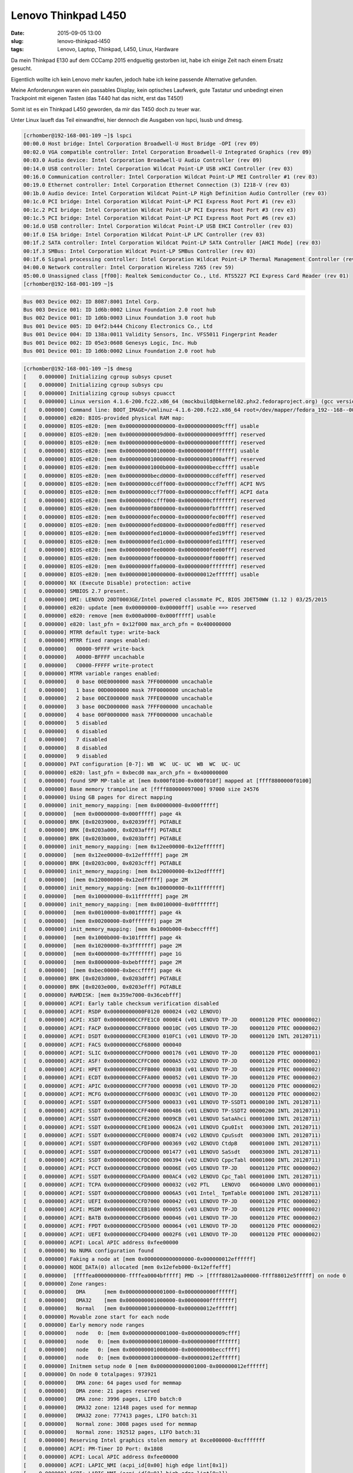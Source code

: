 Lenovo Thinkpad L450
######################
:date: 2015-09-05 13:00
:slug: lenovo-thinkpad-l450
:tags: Lenovo, Laptop, Thinkpad, L450, Linux, Hardware

Da mein Thinkpad E130 auf dem CCCamp 2015 endgueltig gestorben ist, habe ich einige Zeit nach einem Ersatz gesucht.

Eigentlich wollte ich kein Lenovo mehr kaufen, jedoch habe ich keine passende Alternative gefunden.

Meine Anforderungen waren ein passables Display, kein optisches Laufwerk, gute Tastatur und unbedingt einen Trackpoint mit eigenen Tasten (das T440 hat das nicht, erst das T450!)

Somit ist es ein Thinkpad L450 geworden, da mir das T450 doch zu teuer war.

Unter Linux laueft das Teil einwandfrei, hier dennoch die Ausgaben von lspci, lsusb und dmesg.

.. code-block:: bash

        [crhomber@192-168-001-109 ~]$ lspci
        00:00.0 Host bridge: Intel Corporation Broadwell-U Host Bridge -OPI (rev 09)
        00:02.0 VGA compatible controller: Intel Corporation Broadwell-U Integrated Graphics (rev 09)
        00:03.0 Audio device: Intel Corporation Broadwell-U Audio Controller (rev 09)
        00:14.0 USB controller: Intel Corporation Wildcat Point-LP USB xHCI Controller (rev 03)
        00:16.0 Communication controller: Intel Corporation Wildcat Point-LP MEI Controller #1 (rev 03)
        00:19.0 Ethernet controller: Intel Corporation Ethernet Connection (3) I218-V (rev 03)
        00:1b.0 Audio device: Intel Corporation Wildcat Point-LP High Definition Audio Controller (rev 03)
        00:1c.0 PCI bridge: Intel Corporation Wildcat Point-LP PCI Express Root Port #1 (rev e3)
        00:1c.2 PCI bridge: Intel Corporation Wildcat Point-LP PCI Express Root Port #3 (rev e3)
        00:1c.5 PCI bridge: Intel Corporation Wildcat Point-LP PCI Express Root Port #6 (rev e3)
        00:1d.0 USB controller: Intel Corporation Wildcat Point-LP USB EHCI Controller (rev 03)
        00:1f.0 ISA bridge: Intel Corporation Wildcat Point-LP LPC Controller (rev 03)
        00:1f.2 SATA controller: Intel Corporation Wildcat Point-LP SATA Controller [AHCI Mode] (rev 03)
        00:1f.3 SMBus: Intel Corporation Wildcat Point-LP SMBus Controller (rev 03)
        00:1f.6 Signal processing controller: Intel Corporation Wildcat Point-LP Thermal Management Controller (rev 03)
        04:00.0 Network controller: Intel Corporation Wireless 7265 (rev 59)
        05:00.0 Unassigned class [ff00]: Realtek Semiconductor Co., Ltd. RTS5227 PCI Express Card Reader (rev 01)
        [crhomber@192-168-001-109 ~]$ 



.. code-block:: bash

        Bus 003 Device 002: ID 8087:8001 Intel Corp. 
        Bus 003 Device 001: ID 1d6b:0002 Linux Foundation 2.0 root hub
        Bus 002 Device 001: ID 1d6b:0003 Linux Foundation 3.0 root hub
        Bus 001 Device 005: ID 04f2:b444 Chicony Electronics Co., Ltd 
        Bus 001 Device 004: ID 138a:0011 Validity Sensors, Inc. VFS5011 Fingerprint Reader
        Bus 001 Device 002: ID 05e3:0608 Genesys Logic, Inc. Hub
        Bus 001 Device 001: ID 1d6b:0002 Linux Foundation 2.0 root hub


.. code-block:: bash

        [crhomber@192-168-001-109 ~]$ dmesg
        [    0.000000] Initializing cgroup subsys cpuset
        [    0.000000] Initializing cgroup subsys cpu
        [    0.000000] Initializing cgroup subsys cpuacct
        [    0.000000] Linux version 4.1.6-200.fc22.x86_64 (mockbuild@bkernel02.phx2.fedoraproject.org) (gcc version 5.1.1 20150618 (Red Hat 5.1.1-4) (GCC) ) #1 SMP Mon Aug 17 19:54:31 UTC 2015
        [    0.000000] Command line: BOOT_IMAGE=/vmlinuz-4.1.6-200.fc22.x86_64 root=/dev/mapper/fedora_192--168--001--109-root ro rd.luks.uuid=luks-f395d3d9-b322-4fe3-94b8-8a74105213f4 rd.lvm.lv=fedora_192-168-001-109/root rd.lvm.lv=fedora_192-168-001-109/swap rhgb quiet LANG=en_US.UTF-8
        [    0.000000] e820: BIOS-provided physical RAM map:
        [    0.000000] BIOS-e820: [mem 0x0000000000000000-0x000000000009cfff] usable
        [    0.000000] BIOS-e820: [mem 0x000000000009d000-0x000000000009ffff] reserved
        [    0.000000] BIOS-e820: [mem 0x00000000000e0000-0x00000000000fffff] reserved
        [    0.000000] BIOS-e820: [mem 0x0000000000100000-0x000000000fffffff] usable
        [    0.000000] BIOS-e820: [mem 0x0000000010000000-0x000000001000afff] reserved
        [    0.000000] BIOS-e820: [mem 0x000000001000b000-0x00000000beccffff] usable
        [    0.000000] BIOS-e820: [mem 0x00000000becd0000-0x00000000ccdfefff] reserved
        [    0.000000] BIOS-e820: [mem 0x00000000ccdff000-0x00000000ccf7efff] ACPI NVS
        [    0.000000] BIOS-e820: [mem 0x00000000ccf7f000-0x00000000ccffefff] ACPI data
        [    0.000000] BIOS-e820: [mem 0x00000000ccfff000-0x00000000cfffffff] reserved
        [    0.000000] BIOS-e820: [mem 0x00000000f8000000-0x00000000fbffffff] reserved
        [    0.000000] BIOS-e820: [mem 0x00000000fec00000-0x00000000fec00fff] reserved
        [    0.000000] BIOS-e820: [mem 0x00000000fed08000-0x00000000fed08fff] reserved
        [    0.000000] BIOS-e820: [mem 0x00000000fed10000-0x00000000fed19fff] reserved
        [    0.000000] BIOS-e820: [mem 0x00000000fed1c000-0x00000000fed1ffff] reserved
        [    0.000000] BIOS-e820: [mem 0x00000000fee00000-0x00000000fee00fff] reserved
        [    0.000000] BIOS-e820: [mem 0x00000000ff000000-0x00000000ff000fff] reserved
        [    0.000000] BIOS-e820: [mem 0x00000000ffa00000-0x00000000ffffffff] reserved
        [    0.000000] BIOS-e820: [mem 0x0000000100000000-0x000000012effffff] usable
        [    0.000000] NX (Execute Disable) protection: active
        [    0.000000] SMBIOS 2.7 present.
        [    0.000000] DMI: LENOVO 20DT0003GE/Intel powered classmate PC, BIOS JDET50WW (1.12 ) 03/25/2015
        [    0.000000] e820: update [mem 0x00000000-0x00000fff] usable ==> reserved
        [    0.000000] e820: remove [mem 0x000a0000-0x000fffff] usable
        [    0.000000] e820: last_pfn = 0x12f000 max_arch_pfn = 0x400000000
        [    0.000000] MTRR default type: write-back
        [    0.000000] MTRR fixed ranges enabled:
        [    0.000000]   00000-9FFFF write-back
        [    0.000000]   A0000-BFFFF uncachable
        [    0.000000]   C0000-FFFFF write-protect
        [    0.000000] MTRR variable ranges enabled:
        [    0.000000]   0 base 00E0000000 mask 7FF0000000 uncachable
        [    0.000000]   1 base 00D0000000 mask 7FF0000000 uncachable
        [    0.000000]   2 base 00CE000000 mask 7FFE000000 uncachable
        [    0.000000]   3 base 00CD000000 mask 7FFF000000 uncachable
        [    0.000000]   4 base 00F0000000 mask 7FF0000000 uncachable
        [    0.000000]   5 disabled
        [    0.000000]   6 disabled
        [    0.000000]   7 disabled
        [    0.000000]   8 disabled
        [    0.000000]   9 disabled
        [    0.000000] PAT configuration [0-7]: WB  WC  UC- UC  WB  WC  UC- UC  
        [    0.000000] e820: last_pfn = 0xbecd0 max_arch_pfn = 0x400000000
        [    0.000000] found SMP MP-table at [mem 0x000f0100-0x000f010f] mapped at [ffff8800000f0100]
        [    0.000000] Base memory trampoline at [ffff880000097000] 97000 size 24576
        [    0.000000] Using GB pages for direct mapping
        [    0.000000] init_memory_mapping: [mem 0x00000000-0x000fffff]
        [    0.000000]  [mem 0x00000000-0x000fffff] page 4k
        [    0.000000] BRK [0x02039000, 0x02039fff] PGTABLE
        [    0.000000] BRK [0x0203a000, 0x0203afff] PGTABLE
        [    0.000000] BRK [0x0203b000, 0x0203bfff] PGTABLE
        [    0.000000] init_memory_mapping: [mem 0x12ee00000-0x12effffff]
        [    0.000000]  [mem 0x12ee00000-0x12effffff] page 2M
        [    0.000000] BRK [0x0203c000, 0x0203cfff] PGTABLE
        [    0.000000] init_memory_mapping: [mem 0x120000000-0x12edfffff]
        [    0.000000]  [mem 0x120000000-0x12edfffff] page 2M
        [    0.000000] init_memory_mapping: [mem 0x100000000-0x11fffffff]
        [    0.000000]  [mem 0x100000000-0x11fffffff] page 2M
        [    0.000000] init_memory_mapping: [mem 0x00100000-0x0fffffff]
        [    0.000000]  [mem 0x00100000-0x001fffff] page 4k
        [    0.000000]  [mem 0x00200000-0x0fffffff] page 2M
        [    0.000000] init_memory_mapping: [mem 0x1000b000-0xbeccffff]
        [    0.000000]  [mem 0x1000b000-0x101fffff] page 4k
        [    0.000000]  [mem 0x10200000-0x3fffffff] page 2M
        [    0.000000]  [mem 0x40000000-0x7fffffff] page 1G
        [    0.000000]  [mem 0x80000000-0xbebfffff] page 2M
        [    0.000000]  [mem 0xbec00000-0xbeccffff] page 4k
        [    0.000000] BRK [0x0203d000, 0x0203dfff] PGTABLE
        [    0.000000] BRK [0x0203e000, 0x0203efff] PGTABLE
        [    0.000000] RAMDISK: [mem 0x359e7000-0x36cebfff]
        [    0.000000] ACPI: Early table checksum verification disabled
        [    0.000000] ACPI: RSDP 0x00000000000F0120 000024 (v02 LENOVO)
        [    0.000000] ACPI: XSDT 0x00000000CCFFE1C0 0000E4 (v01 LENOVO TP-JD    00001120 PTEC 00000002)
        [    0.000000] ACPI: FACP 0x00000000CCFF8000 00010C (v05 LENOVO TP-JD    00001120 PTEC 00000002)
        [    0.000000] ACPI: DSDT 0x00000000CCFE3000 010FC1 (v01 LENOVO TP-JD    00001120 INTL 20120711)
        [    0.000000] ACPI: FACS 0x00000000CCF68000 000040
        [    0.000000] ACPI: SLIC 0x00000000CCFFD000 000176 (v01 LENOVO TP-JD    00001120 PTEC 00000001)
        [    0.000000] ACPI: ASF! 0x00000000CCFFC000 0000A5 (v32 LENOVO TP-JD    00001120 PTEC 00000002)
        [    0.000000] ACPI: HPET 0x00000000CCFFB000 000038 (v01 LENOVO TP-JD    00001120 PTEC 00000002)
        [    0.000000] ACPI: ECDT 0x00000000CCFFA000 000052 (v01 LENOVO TP-JD    00001120 PTEC 00000002)
        [    0.000000] ACPI: APIC 0x00000000CCFF7000 000098 (v01 LENOVO TP-JD    00001120 PTEC 00000002)
        [    0.000000] ACPI: MCFG 0x00000000CCFF6000 00003C (v01 LENOVO TP-JD    00001120 PTEC 00000002)
        [    0.000000] ACPI: SSDT 0x00000000CCFF5000 000033 (v01 LENOVO TP-SSDT1 00000100 INTL 20120711)
        [    0.000000] ACPI: SSDT 0x00000000CCFF4000 000486 (v01 LENOVO TP-SSDT2 00000200 INTL 20120711)
        [    0.000000] ACPI: SSDT 0x00000000CCFE2000 0009CB (v01 LENOVO SataAhci 00001000 INTL 20120711)
        [    0.000000] ACPI: SSDT 0x00000000CCFE1000 00062A (v01 LENOVO Cpu0Ist  00003000 INTL 20120711)
        [    0.000000] ACPI: SSDT 0x00000000CCFE0000 000B74 (v02 LENOVO CpuSsdt  00003000 INTL 20120711)
        [    0.000000] ACPI: SSDT 0x00000000CCFDF000 000369 (v02 LENOVO CtdpB    00001000 INTL 20120711)
        [    0.000000] ACPI: SSDT 0x00000000CCFDD000 001477 (v01 LENOVO SaSsdt   00003000 INTL 20120711)
        [    0.000000] ACPI: SSDT 0x00000000CCFDC000 000394 (v02 LENOVO CppcTabl 00001000 INTL 20120711)
        [    0.000000] ACPI: PCCT 0x00000000CCFDB000 00006E (v05 LENOVO TP-JD    00001120 PTEC 00000002)
        [    0.000000] ACPI: SSDT 0x00000000CCFDA000 000AC4 (v02 LENOVO Cpc_Tabl 00001000 INTL 20120711)
        [    0.000000] ACPI: TCPA 0x00000000CCFD9000 000032 (v02 PTL    LENOVO   06040000 LNVO 00000001)
        [    0.000000] ACPI: SSDT 0x00000000CCFD8000 0006A5 (v01 Intel_ TpmTable 00001000 INTL 20120711)
        [    0.000000] ACPI: UEFI 0x00000000CCFD7000 000042 (v01 LENOVO TP-JD    00001120 PTEC 00000002)
        [    0.000000] ACPI: MSDM 0x00000000CCEB1000 000055 (v03 LENOVO TP-JD    00001120 PTEC 00000002)
        [    0.000000] ACPI: BATB 0x00000000CCFD6000 000046 (v01 LENOVO TP-JD    00001120 PTEC 00000002)
        [    0.000000] ACPI: FPDT 0x00000000CCFD5000 000064 (v01 LENOVO TP-JD    00001120 PTEC 00000002)
        [    0.000000] ACPI: UEFI 0x00000000CCFD4000 0002F6 (v01 LENOVO TP-JD    00001120 PTEC 00000002)
        [    0.000000] ACPI: Local APIC address 0xfee00000
        [    0.000000] No NUMA configuration found
        [    0.000000] Faking a node at [mem 0x0000000000000000-0x000000012effffff]
        [    0.000000] NODE_DATA(0) allocated [mem 0x12efeb000-0x12effefff]
        [    0.000000]  [ffffea0000000000-ffffea0004bfffff] PMD -> [ffff88012aa00000-ffff88012e5fffff] on node 0
        [    0.000000] Zone ranges:
        [    0.000000]   DMA      [mem 0x0000000000001000-0x0000000000ffffff]
        [    0.000000]   DMA32    [mem 0x0000000001000000-0x00000000ffffffff]
        [    0.000000]   Normal   [mem 0x0000000100000000-0x000000012effffff]
        [    0.000000] Movable zone start for each node
        [    0.000000] Early memory node ranges
        [    0.000000]   node   0: [mem 0x0000000000001000-0x000000000009cfff]
        [    0.000000]   node   0: [mem 0x0000000000100000-0x000000000fffffff]
        [    0.000000]   node   0: [mem 0x000000001000b000-0x00000000beccffff]
        [    0.000000]   node   0: [mem 0x0000000100000000-0x000000012effffff]
        [    0.000000] Initmem setup node 0 [mem 0x0000000000001000-0x000000012effffff]
        [    0.000000] On node 0 totalpages: 973921
        [    0.000000]   DMA zone: 64 pages used for memmap
        [    0.000000]   DMA zone: 21 pages reserved
        [    0.000000]   DMA zone: 3996 pages, LIFO batch:0
        [    0.000000]   DMA32 zone: 12148 pages used for memmap
        [    0.000000]   DMA32 zone: 777413 pages, LIFO batch:31
        [    0.000000]   Normal zone: 3008 pages used for memmap
        [    0.000000]   Normal zone: 192512 pages, LIFO batch:31
        [    0.000000] Reserving Intel graphics stolen memory at 0xce000000-0xcfffffff
        [    0.000000] ACPI: PM-Timer IO Port: 0x1808
        [    0.000000] ACPI: Local APIC address 0xfee00000
        [    0.000000] ACPI: LAPIC_NMI (acpi_id[0x00] high edge lint[0x1])
        [    0.000000] ACPI: LAPIC_NMI (acpi_id[0x01] high edge lint[0x1])
        [    0.000000] IOAPIC[0]: apic_id 2, version 32, address 0xfec00000, GSI 0-39
        [    0.000000] ACPI: INT_SRC_OVR (bus 0 bus_irq 0 global_irq 2 dfl dfl)
        [    0.000000] ACPI: INT_SRC_OVR (bus 0 bus_irq 9 global_irq 9 high level)
        [    0.000000] ACPI: IRQ0 used by override.
        [    0.000000] ACPI: IRQ9 used by override.
        [    0.000000] Using ACPI (MADT) for SMP configuration information
        [    0.000000] ACPI: HPET id: 0x8086a301 base: 0xfed00000
        [    0.000000] smpboot: Allowing 8 CPUs, 4 hotplug CPUs
        [    0.000000] PM: Registered nosave memory: [mem 0x00000000-0x00000fff]
        [    0.000000] PM: Registered nosave memory: [mem 0x0009d000-0x0009ffff]
        [    0.000000] PM: Registered nosave memory: [mem 0x000a0000-0x000dffff]
        [    0.000000] PM: Registered nosave memory: [mem 0x000e0000-0x000fffff]
        [    0.000000] PM: Registered nosave memory: [mem 0x10000000-0x1000afff]
        [    0.000000] PM: Registered nosave memory: [mem 0xbecd0000-0xccdfefff]
        [    0.000000] PM: Registered nosave memory: [mem 0xccdff000-0xccf7efff]
        [    0.000000] PM: Registered nosave memory: [mem 0xccf7f000-0xccffefff]
        [    0.000000] PM: Registered nosave memory: [mem 0xccfff000-0xcfffffff]
        [    0.000000] PM: Registered nosave memory: [mem 0xd0000000-0xf7ffffff]
        [    0.000000] PM: Registered nosave memory: [mem 0xf8000000-0xfbffffff]
        [    0.000000] PM: Registered nosave memory: [mem 0xfc000000-0xfebfffff]
        [    0.000000] PM: Registered nosave memory: [mem 0xfec00000-0xfec00fff]
        [    0.000000] PM: Registered nosave memory: [mem 0xfec01000-0xfed07fff]
        [    0.000000] PM: Registered nosave memory: [mem 0xfed08000-0xfed08fff]
        [    0.000000] PM: Registered nosave memory: [mem 0xfed09000-0xfed0ffff]
        [    0.000000] PM: Registered nosave memory: [mem 0xfed10000-0xfed19fff]
        [    0.000000] PM: Registered nosave memory: [mem 0xfed1a000-0xfed1bfff]
        [    0.000000] PM: Registered nosave memory: [mem 0xfed1c000-0xfed1ffff]
        [    0.000000] PM: Registered nosave memory: [mem 0xfed20000-0xfedfffff]
        [    0.000000] PM: Registered nosave memory: [mem 0xfee00000-0xfee00fff]
        [    0.000000] PM: Registered nosave memory: [mem 0xfee01000-0xfeffffff]
        [    0.000000] PM: Registered nosave memory: [mem 0xff000000-0xff000fff]
        [    0.000000] PM: Registered nosave memory: [mem 0xff001000-0xff9fffff]
        [    0.000000] PM: Registered nosave memory: [mem 0xffa00000-0xffffffff]
        [    0.000000] e820: [mem 0xd0000000-0xf7ffffff] available for PCI devices
        [    0.000000] Booting paravirtualized kernel on bare hardware
        [    0.000000] clocksource refined-jiffies: mask: 0xffffffff max_cycles: 0xffffffff, max_idle_ns: 1910969940391419 ns
        [    0.000000] setup_percpu: NR_CPUS:1024 nr_cpumask_bits:8 nr_cpu_ids:8 nr_node_ids:1
        [    0.000000] PERCPU: Embedded 34 pages/cpu @ffff88012ec00000 s101016 r8192 d30056 u262144
        [    0.000000] pcpu-alloc: s101016 r8192 d30056 u262144 alloc=1*2097152
        [    0.000000] pcpu-alloc: [0] 0 1 2 3 4 5 6 7 
        [    0.000000] Built 1 zonelists in Node order, mobility grouping on.  Total pages: 958680
        [    0.000000] Policy zone: Normal
        [    0.000000] Kernel command line: BOOT_IMAGE=/vmlinuz-4.1.6-200.fc22.x86_64 root=/dev/mapper/fedora_192--168--001--109-root ro rd.luks.uuid=luks-f395d3d9-b322-4fe3-94b8-8a74105213f4 rd.lvm.lv=fedora_192-168-001-109/root rd.lvm.lv=fedora_192-168-001-109/swap rhgb quiet LANG=en_US.UTF-8
        [    0.000000] PID hash table entries: 4096 (order: 3, 32768 bytes)
        [    0.000000] xsave: enabled xstate_bv 0x7, cntxt size 0x340 using standard form
        [    0.000000] Memory: 3730572K/3895684K available (7836K kernel code, 1242K rwdata, 3268K rodata, 1516K init, 1524K bss, 165112K reserved, 0K cma-reserved)
        [    0.000000] SLUB: HWalign=64, Order=0-3, MinObjects=0, CPUs=8, Nodes=1
        [    0.000000] Hierarchical RCU implementation.
        [    0.000000] 	RCU dyntick-idle grace-period acceleration is enabled.
        [    0.000000] 	RCU restricting CPUs from NR_CPUS=1024 to nr_cpu_ids=8.
        [    0.000000] RCU: Adjusting geometry for rcu_fanout_leaf=16, nr_cpu_ids=8
        [    0.000000] NR_IRQS:65792 nr_irqs:760 16
        [    0.000000] 	Offload RCU callbacks from all CPUs
        [    0.000000] 	Offload RCU callbacks from CPUs: 0-7.
        [    0.000000] Console: colour VGA+ 80x25
        [    0.000000] console [tty0] enabled
        [    0.000000] clocksource hpet: mask: 0xffffffff max_cycles: 0xffffffff, max_idle_ns: 133484882848 ns
        [    0.000000] hpet clockevent registered
        [    0.000000] tsc: Fast TSC calibration using PIT
        [    0.000000] tsc: Detected 2194.916 MHz processor
        [    0.000032] Calibrating delay loop (skipped), value calculated using timer frequency.. 4389.83 BogoMIPS (lpj=2194916)
        [    0.000034] pid_max: default: 32768 minimum: 301
        [    0.000041] ACPI: Core revision 20150410
        [    0.022207] ACPI: All ACPI Tables successfully acquired
        [    0.022232] Security Framework initialized
        [    0.022238] SELinux:  Initializing.
        [    0.022245] SELinux:  Starting in permissive mode
        [    0.022246] Yama: becoming mindful.
        [    0.022573] Dentry cache hash table entries: 524288 (order: 10, 4194304 bytes)
        [    0.023488] Inode-cache hash table entries: 262144 (order: 9, 2097152 bytes)
        [    0.023896] Mount-cache hash table entries: 8192 (order: 4, 65536 bytes)
        [    0.023902] Mountpoint-cache hash table entries: 8192 (order: 4, 65536 bytes)
        [    0.024115] Initializing cgroup subsys blkio
        [    0.024117] Initializing cgroup subsys memory
        [    0.024124] Initializing cgroup subsys devices
        [    0.024126] Initializing cgroup subsys freezer
        [    0.024129] Initializing cgroup subsys net_cls
        [    0.024131] Initializing cgroup subsys perf_event
        [    0.024133] Initializing cgroup subsys net_prio
        [    0.024135] Initializing cgroup subsys hugetlb
        [    0.024162] CPU: Physical Processor ID: 0
        [    0.024163] CPU: Processor Core ID: 0
        [    0.024167] ENERGY_PERF_BIAS: Set to 'normal', was 'performance'
        [    0.024168] ENERGY_PERF_BIAS: View and update with x86_energy_perf_policy(8)
        [    0.025239] mce: CPU supports 7 MCE banks
        [    0.025252] CPU0: Thermal monitoring enabled (TM1)
        [    0.025261] process: using mwait in idle threads
        [    0.025264] Last level iTLB entries: 4KB 64, 2MB 8, 4MB 8
        [    0.025265] Last level dTLB entries: 4KB 64, 2MB 0, 4MB 0, 1GB 4
        [    0.025627] Freeing SMP alternatives memory: 28K (ffffffff81eb3000 - ffffffff81eba000)
        [    0.030620] ftrace: allocating 28150 entries in 110 pages
        [    0.043354] x2apic: IRQ remapping doesn't support X2APIC mode
        [    0.044020] ..TIMER: vector=0x30 apic1=0 pin1=2 apic2=-1 pin2=-1
        [    0.054035] TSC deadline timer enabled
        [    0.054038] smpboot: CPU0: Intel(R) Core(TM) i5-5200U CPU @ 2.20GHz (fam: 06, model: 3d, stepping: 04)
        [    0.054061] Performance Events: PEBS fmt2+, 16-deep LBR, Broadwell events, full-width counters, Intel PMU driver.
        [    0.054083] ... version:                3
        [    0.054084] ... bit width:              48
        [    0.054085] ... generic registers:      4
        [    0.054086] ... value mask:             0000ffffffffffff
        [    0.054087] ... max period:             0000ffffffffffff
        [    0.054088] ... fixed-purpose events:   3
        [    0.054089] ... event mask:             000000070000000f
        [    0.054863] x86: Booting SMP configuration:
        [    0.054864] .... node  #0, CPUs:      #1
        [    0.069292] NMI watchdog: enabled on all CPUs, permanently consumes one hw-PMU counter.
        [    0.069369]  #2 #3
        [    0.098128] x86: Booted up 1 node, 4 CPUs
        [    0.098131] smpboot: Total of 4 processors activated (17559.32 BogoMIPS)
        [    0.102182] devtmpfs: initialized
        [    0.104214] PM: Registering ACPI NVS region [mem 0xccdff000-0xccf7efff] (1572864 bytes)
        [    0.104304] clocksource jiffies: mask: 0xffffffff max_cycles: 0xffffffff, max_idle_ns: 1911260446275000 ns
        [    0.104390] atomic64_test: passed for x86-64 platform with CX8 and with SSE
        [    0.104393] pinctrl core: initialized pinctrl subsystem
        [    0.104432] RTC time: 18:19:12, date: 09/04/15
        [    0.104550] NET: Registered protocol family 16
        [    0.106961] cpuidle: using governor menu
        [    0.107025] ACPI FADT declares the system doesn't support PCIe ASPM, so disable it
        [    0.107027] ACPI: bus type PCI registered
        [    0.107028] acpiphp: ACPI Hot Plug PCI Controller Driver version: 0.5
        [    0.107222] PCI: MMCONFIG for domain 0000 [bus 00-3f] at [mem 0xf8000000-0xfbffffff] (base 0xf8000000)
        [    0.107224] PCI: MMCONFIG at [mem 0xf8000000-0xfbffffff] reserved in E820
        [    0.107303] PCI: Using configuration type 1 for base access
        [    0.111296] ACPI: Added _OSI(Module Device)
        [    0.111298] ACPI: Added _OSI(Processor Device)
        [    0.111300] ACPI: Added _OSI(3.0 _SCP Extensions)
        [    0.111301] ACPI: Added _OSI(Processor Aggregator Device)
        [    0.113500] ACPI : EC: EC description table is found, configuring boot EC
        [    0.113511] ACPI : EC: EC started
        [    0.119102] [Firmware Bug]: ACPI: BIOS _OSI(Linux) query ignored
        [    0.130706] ACPI: Dynamic OEM Table Load:
        [    0.130719] ACPI: SSDT 0xFFFF8801298A0800 000436 (v01 PmRef  Cpu0Cst  00003001 INTL 20120711)
        [    0.131516] ACPI: Dynamic OEM Table Load:
        [    0.131526] ACPI: SSDT 0xFFFF8801298A1000 0005AA (v01 PmRef  ApIst    00003000 INTL 20120711)
        [    0.132370] ACPI: Dynamic OEM Table Load:
        [    0.132378] ACPI: SSDT 0xFFFF880129B54000 000119 (v02 PmRef  ApCst    00003000 INTL 20120711)
        [    0.133595] ACPI: Interpreter enabled
        [    0.133604] ACPI Exception: AE_NOT_FOUND, While evaluating Sleep State [\_S1_] (20150410/hwxface-580)
        [    0.133612] ACPI Exception: AE_NOT_FOUND, While evaluating Sleep State [\_S2_] (20150410/hwxface-580)
        [    0.133632] ACPI: (supports S0 S3 S4 S5)
        [    0.133633] ACPI: Using IOAPIC for interrupt routing
        [    0.133663] PCI: Using host bridge windows from ACPI; if necessary, use "pci=nocrs" and report a bug
        [    0.139144] ACPI: Power Resource [PUBS] (on)
        [    0.140694] ACPI: Power Resource [AMD3] (on)
        [    0.140720] ACPI: Power Resource [AMD2] (on)
        [    0.147387] ACPI: PCI Interrupt Link [LNKA] (IRQs 3 4 5 6 7 9 10 *11)
        [    0.147455] ACPI: PCI Interrupt Link [LNKB] (IRQs 3 4 5 6 7 9 *10 11)
        [    0.147520] ACPI: PCI Interrupt Link [LNKC] (IRQs 3 4 5 6 7 9 *10 11)
        [    0.147584] ACPI: PCI Interrupt Link [LNKD] (IRQs 3 4 5 6 7 *9 10 11)
        [    0.147647] ACPI: PCI Interrupt Link [LNKE] (IRQs 3 4 5 *6 7 9 10 11)
        [    0.147697] ACPI: PCI Interrupt Link [LNKF] (IRQs 3 4 5 6 7 9 10 11) *0, disabled.
        [    0.147761] ACPI: PCI Interrupt Link [LNKG] (IRQs 3 4 5 6 7 9 10 *11)
        [    0.147825] ACPI: PCI Interrupt Link [LNKH] (IRQs 3 4 5 6 *7 9 10 11)
        [    0.147902] ACPI: PCI Root Bridge [PCI0] (domain 0000 [bus 00-3f])
        [    0.147907] acpi PNP0A08:00: _OSC: OS supports [ExtendedConfig ASPM ClockPM Segments MSI]
        [    0.148005] acpi PNP0A08:00: _OSC: platform does not support [PCIeCapability]
        [    0.148048] acpi PNP0A08:00: _OSC: not requesting control; platform does not support [PCIeCapability]
        [    0.148050] acpi PNP0A08:00: _OSC: OS requested [PCIeHotplug PME AER PCIeCapability]
        [    0.148052] acpi PNP0A08:00: _OSC: platform willing to grant [PCIeHotplug PME AER]
        [    0.148054] acpi PNP0A08:00: _OSC failed (AE_SUPPORT); disabling ASPM
        [    0.148189] PCI host bridge to bus 0000:00
        [    0.148191] pci_bus 0000:00: root bus resource [bus 00-3f]
        [    0.148193] pci_bus 0000:00: root bus resource [io  0x0000-0x0cf7 window]
        [    0.148195] pci_bus 0000:00: root bus resource [io  0x0d00-0xffff window]
        [    0.148197] pci_bus 0000:00: root bus resource [mem 0x000a0000-0x000bffff window]
        [    0.148198] pci_bus 0000:00: root bus resource [mem 0xd0000000-0xfebfffff window]
        [    0.148200] pci_bus 0000:00: root bus resource [mem 0xfed40000-0xfed4bfff window]
        [    0.148207] pci 0000:00:00.0: [8086:1604] type 00 class 0x060000
        [    0.148284] pci 0000:00:02.0: [8086:1616] type 00 class 0x030000
        [    0.148294] pci 0000:00:02.0: reg 0x10: [mem 0xf0000000-0xf0ffffff 64bit]
        [    0.148301] pci 0000:00:02.0: reg 0x18: [mem 0xe0000000-0xefffffff 64bit pref]
        [    0.148306] pci 0000:00:02.0: reg 0x20: [io  0x3000-0x303f]
        [    0.148383] pci 0000:00:03.0: [8086:160c] type 00 class 0x040300
        [    0.148391] pci 0000:00:03.0: reg 0x10: [mem 0xf1230000-0xf1233fff 64bit]
        [    0.148482] pci 0000:00:14.0: [8086:9cb1] type 00 class 0x0c0330
        [    0.148497] pci 0000:00:14.0: reg 0x10: [mem 0xf1220000-0xf122ffff 64bit]
        [    0.148549] pci 0000:00:14.0: PME# supported from D3hot D3cold
        [    0.148575] pci 0000:00:14.0: System wakeup disabled by ACPI
        [    0.148610] pci 0000:00:16.0: [8086:9cba] type 00 class 0x078000
        [    0.148628] pci 0000:00:16.0: reg 0x10: [mem 0xf1239000-0xf123901f 64bit]
        [    0.148688] pci 0000:00:16.0: PME# supported from D0 D3hot D3cold
        [    0.148750] pci 0000:00:19.0: [8086:15a3] type 00 class 0x020000
        [    0.148763] pci 0000:00:19.0: reg 0x10: [mem 0xf1200000-0xf121ffff]
        [    0.148771] pci 0000:00:19.0: reg 0x14: [mem 0xf123e000-0xf123efff]
        [    0.148778] pci 0000:00:19.0: reg 0x18: [io  0x3080-0x309f]
        [    0.148826] pci 0000:00:19.0: PME# supported from D0 D3hot D3cold
        [    0.148853] pci 0000:00:19.0: System wakeup disabled by ACPI
        [    0.148885] pci 0000:00:1b.0: [8086:9ca0] type 00 class 0x040300
        [    0.148900] pci 0000:00:1b.0: reg 0x10: [mem 0xf1234000-0xf1237fff 64bit]
        [    0.148951] pci 0000:00:1b.0: PME# supported from D0 D3hot D3cold
        [    0.149007] pci 0000:00:1c.0: [8086:9c90] type 01 class 0x060400
        [    0.149064] pci 0000:00:1c.0: PME# supported from D0 D3hot D3cold
        [    0.149161] pci 0000:00:1c.2: [8086:9c94] type 01 class 0x060400
        [    0.149221] pci 0000:00:1c.2: PME# supported from D0 D3hot D3cold
        [    0.149279] pci 0000:00:1c.2: System wakeup disabled by ACPI
        [    0.149314] pci 0000:00:1c.5: [8086:9c9a] type 01 class 0x060400
        [    0.149370] pci 0000:00:1c.5: PME# supported from D0 D3hot D3cold
        [    0.149460] pci 0000:00:1d.0: [8086:9ca6] type 00 class 0x0c0320
        [    0.149477] pci 0000:00:1d.0: reg 0x10: [mem 0xf123d000-0xf123d3ff]
        [    0.149552] pci 0000:00:1d.0: PME# supported from D0 D3hot D3cold
        [    0.149581] pci 0000:00:1d.0: System wakeup disabled by ACPI
        [    0.149617] pci 0000:00:1f.0: [8086:9cc3] type 00 class 0x060100
        [    0.149768] pci 0000:00:1f.2: [8086:9c83] type 00 class 0x010601
        [    0.149779] pci 0000:00:1f.2: reg 0x10: [io  0x30a8-0x30af]
        [    0.149786] pci 0000:00:1f.2: reg 0x14: [io  0x30b4-0x30b7]
        [    0.149793] pci 0000:00:1f.2: reg 0x18: [io  0x30a0-0x30a7]
        [    0.149799] pci 0000:00:1f.2: reg 0x1c: [io  0x30b0-0x30b3]
        [    0.149805] pci 0000:00:1f.2: reg 0x20: [io  0x3060-0x307f]
        [    0.149812] pci 0000:00:1f.2: reg 0x24: [mem 0xf123c000-0xf123c7ff]
        [    0.149840] pci 0000:00:1f.2: PME# supported from D3hot
        [    0.149893] pci 0000:00:1f.3: [8086:9ca2] type 00 class 0x0c0500
        [    0.149906] pci 0000:00:1f.3: reg 0x10: [mem 0xf1238000-0xf12380ff 64bit]
        [    0.149924] pci 0000:00:1f.3: reg 0x20: [io  0xefa0-0xefbf]
        [    0.149999] pci 0000:00:1f.6: [8086:9ca4] type 00 class 0x118000
        [    0.150026] pci 0000:00:1f.6: reg 0x10: [mem 0xf123b000-0xf123bfff 64bit]
        [    0.150199] pci 0000:00:1c.0: PCI bridge to [bus 02]
        [    0.150459] pci 0000:04:00.0: [8086:095b] type 00 class 0x028000
        [    0.150547] pci 0000:04:00.0: reg 0x10: [mem 0xf1100000-0xf1101fff 64bit]
        [    0.150816] pci 0000:04:00.0: PME# supported from D0 D3hot D3cold
        [    0.153553] pci 0000:00:1c.2: PCI bridge to [bus 04]
        [    0.153558] pci 0000:00:1c.2:   bridge window [mem 0xf1100000-0xf11fffff]
        [    0.153620] pci 0000:05:00.0: [10ec:5227] type 00 class 0xff0000
        [    0.153643] pci 0000:05:00.0: reg 0x10: [mem 0xf1000000-0xf1000fff]
        [    0.153768] pci 0000:05:00.0: supports D1 D2
        [    0.153770] pci 0000:05:00.0: PME# supported from D1 D2 D3hot D3cold
        [    0.156416] pci 0000:00:1c.5: PCI bridge to [bus 05]
        [    0.156421] pci 0000:00:1c.5:   bridge window [mem 0xf1000000-0xf10fffff]
        [    0.158162] ACPI: Enabled 4 GPEs in block 00 to 7F
        [    0.158227] ACPI : EC: GPE = 0x25, I/O: command/status = 0x66, data = 0x62
        [    0.158331] vgaarb: setting as boot device: PCI:0000:00:02.0
        [    0.158333] vgaarb: device added: PCI:0000:00:02.0,decodes=io+mem,owns=io+mem,locks=none
        [    0.158335] vgaarb: loaded
        [    0.158337] vgaarb: bridge control possible 0000:00:02.0
        [    0.158419] SCSI subsystem initialized
        [    0.158461] libata version 3.00 loaded.
        [    0.158490] ACPI: bus type USB registered
        [    0.158505] usbcore: registered new interface driver usbfs
        [    0.158514] usbcore: registered new interface driver hub
        [    0.158531] usbcore: registered new device driver usb
        [    0.158626] PCI: Using ACPI for IRQ routing
        [    0.159872] PCI: pci_cache_line_size set to 64 bytes
        [    0.160204] e820: reserve RAM buffer [mem 0x0009d000-0x0009ffff]
        [    0.160205] e820: reserve RAM buffer [mem 0xbecd0000-0xbfffffff]
        [    0.160207] e820: reserve RAM buffer [mem 0x12f000000-0x12fffffff]
        [    0.160318] NetLabel: Initializing
        [    0.160319] NetLabel:  domain hash size = 128
        [    0.160320] NetLabel:  protocols = UNLABELED CIPSOv4
        [    0.160331] NetLabel:  unlabeled traffic allowed by default
        [    0.160384] hpet0: at MMIO 0xfed00000, IRQs 2, 8, 0, 0, 0, 0, 0, 0
        [    0.160389] hpet0: 8 comparators, 64-bit 14.318180 MHz counter
        [    0.162419] Switched to clocksource hpet
        [    0.168885] pnp: PnP ACPI init
        [    0.169251] system 00:00: [mem 0x00000000-0x0009ffff] could not be reserved
        [    0.169254] system 00:00: [mem 0x000c0000-0x000c3fff] could not be reserved
        [    0.169256] system 00:00: [mem 0x000c4000-0x000c7fff] could not be reserved
        [    0.169257] system 00:00: [mem 0x000c8000-0x000cbfff] could not be reserved
        [    0.169259] system 00:00: [mem 0x000cc000-0x000cffff] could not be reserved
        [    0.169260] system 00:00: [mem 0x000d0000-0x000d3fff] has been reserved
        [    0.169262] system 00:00: [mem 0x000d4000-0x000d7fff] has been reserved
        [    0.169264] system 00:00: [mem 0x000d8000-0x000dbfff] has been reserved
        [    0.169265] system 00:00: [mem 0x000dc000-0x000dffff] has been reserved
        [    0.169267] system 00:00: [mem 0x000e0000-0x000e3fff] could not be reserved
        [    0.169268] system 00:00: [mem 0x000e4000-0x000e7fff] could not be reserved
        [    0.169270] system 00:00: [mem 0x000e8000-0x000ebfff] could not be reserved
        [    0.169272] system 00:00: [mem 0x000ec000-0x000effff] could not be reserved
        [    0.169273] system 00:00: [mem 0x000f0000-0x000fffff] could not be reserved
        [    0.169275] system 00:00: [mem 0x00100000-0xcfffffff] could not be reserved
        [    0.169277] system 00:00: [mem 0xfec00000-0xfed3ffff] could not be reserved
        [    0.169278] system 00:00: [mem 0xfed4c000-0xffffffff] could not be reserved
        [    0.169282] system 00:00: Plug and Play ACPI device, IDs PNP0c01 (active)
        [    0.169379] system 00:01: [io  0x1800-0x189f] could not be reserved
        [    0.169382] system 00:01: [io  0x0800-0x087f] has been reserved
        [    0.169383] system 00:01: [io  0x0880-0x08ff] has been reserved
        [    0.169385] system 00:01: [io  0x0900-0x097f] has been reserved
        [    0.169387] system 00:01: [io  0x0980-0x09ff] has been reserved
        [    0.169388] system 00:01: [io  0x0a00-0x0a7f] has been reserved
        [    0.169390] system 00:01: [io  0x0a80-0x0aff] has been reserved
        [    0.169391] system 00:01: [io  0x0b00-0x0b7f] has been reserved
        [    0.169393] system 00:01: [io  0x0b80-0x0bff] has been reserved
        [    0.169395] system 00:01: [io  0x1640-0x165f] has been reserved
        [    0.169397] system 00:01: [mem 0xf8000000-0xfbffffff] has been reserved
        [    0.169399] system 00:01: [mem 0xfed1c000-0xfed1ffff] has been reserved
        [    0.169400] system 00:01: [mem 0xfed10000-0xfed13fff] has been reserved
        [    0.169402] system 00:01: [mem 0xfed18000-0xfed18fff] has been reserved
        [    0.169404] system 00:01: [mem 0xfed19000-0xfed19fff] has been reserved
        [    0.169405] system 00:01: [mem 0xfed45000-0xfed4bfff] has been reserved
        [    0.169408] system 00:01: Plug and Play ACPI device, IDs PNP0c02 (active)
        [    0.169476] pnp 00:02: Plug and Play ACPI device, IDs PNP0b00 (active)
        [    0.169500] pnp 00:03: Plug and Play ACPI device, IDs LEN0071 PNP0303 (active)
        [    0.169520] pnp 00:04: Plug and Play ACPI device, IDs LEN200a PNP0f13 (active)
        [    0.171255] pnp 00:05: Plug and Play ACPI device, IDs SMO1200 PNP0c31 (active)
        [    0.171450] system 00:06: [mem 0xd0010000-0xd001ffff] has been reserved
        [    0.171452] system 00:06: [mem 0xd0000000-0xd000ffff] has been reserved
        [    0.171455] system 00:06: Plug and Play ACPI device, IDs PNP0c02 (active)
        [    0.171482] pnp: PnP ACPI: found 7 devices
        [    0.177607] clocksource acpi_pm: mask: 0xffffff max_cycles: 0xffffff, max_idle_ns: 2085701024 ns
        [    0.177635] pci 0000:00:1c.0: PCI bridge to [bus 02]
        [    0.177645] pci 0000:00:1c.2: PCI bridge to [bus 04]
        [    0.177650] pci 0000:00:1c.2:   bridge window [mem 0xf1100000-0xf11fffff]
        [    0.177657] pci 0000:00:1c.5: PCI bridge to [bus 05]
        [    0.177661] pci 0000:00:1c.5:   bridge window [mem 0xf1000000-0xf10fffff]
        [    0.177668] pci_bus 0000:00: resource 4 [io  0x0000-0x0cf7 window]
        [    0.177670] pci_bus 0000:00: resource 5 [io  0x0d00-0xffff window]
        [    0.177671] pci_bus 0000:00: resource 6 [mem 0x000a0000-0x000bffff window]
        [    0.177673] pci_bus 0000:00: resource 7 [mem 0xd0000000-0xfebfffff window]
        [    0.177674] pci_bus 0000:00: resource 8 [mem 0xfed40000-0xfed4bfff window]
        [    0.177676] pci_bus 0000:04: resource 1 [mem 0xf1100000-0xf11fffff]
        [    0.177678] pci_bus 0000:05: resource 1 [mem 0xf1000000-0xf10fffff]
        [    0.177719] NET: Registered protocol family 2
        [    0.177919] TCP established hash table entries: 32768 (order: 6, 262144 bytes)
        [    0.177995] TCP bind hash table entries: 32768 (order: 7, 524288 bytes)
        [    0.178080] TCP: Hash tables configured (established 32768 bind 32768)
        [    0.178106] UDP hash table entries: 2048 (order: 4, 65536 bytes)
        [    0.178121] UDP-Lite hash table entries: 2048 (order: 4, 65536 bytes)
        [    0.178180] NET: Registered protocol family 1
        [    0.178192] pci 0000:00:02.0: Video device with shadowed ROM
        [    0.178618] PCI: CLS 64 bytes, default 64
        [    0.178673] Unpacking initramfs...
        [    0.485647] Freeing initrd memory: 19476K (ffff8800359e7000 - ffff880036cec000)
        [    0.485655] PCI-DMA: Using software bounce buffering for IO (SWIOTLB)
        [    0.485658] software IO TLB [mem 0xbacd0000-0xbecd0000] (64MB) mapped at [ffff8800bacd0000-ffff8800beccffff]
        [    0.485730] RAPL PMU detected, API unit is 2^-32 Joules, 4 fixed counters 655360 ms ovfl timer
        [    0.485731] hw unit of domain pp0-core 2^-14 Joules
        [    0.485732] hw unit of domain package 2^-14 Joules
        [    0.485733] hw unit of domain dram 2^-14 Joules
        [    0.485734] hw unit of domain pp1-gpu 2^-14 Joules
        [    0.485820] microcode: CPU0 sig=0x306d4, pf=0x40, revision=0x1d
        [    0.485826] microcode: CPU1 sig=0x306d4, pf=0x40, revision=0x1d
        [    0.485833] microcode: CPU2 sig=0x306d4, pf=0x40, revision=0x1d
        [    0.485841] microcode: CPU3 sig=0x306d4, pf=0x40, revision=0x1d
        [    0.485887] microcode: Microcode Update Driver: v2.00 <tigran@aivazian.fsnet.co.uk>, Peter Oruba
        [    0.486221] AVX2 version of gcm_enc/dec engaged.
        [    0.486222] AES CTR mode by8 optimization enabled
        [    0.488202] alg: No test for __gcm-aes-aesni (__driver-gcm-aes-aesni)
        [    0.488631] futex hash table entries: 2048 (order: 5, 131072 bytes)
        [    0.488660] Initialise system trusted keyring
        [    0.488686] audit: initializing netlink subsys (disabled)
        [    0.488702] audit: type=2000 audit(1441390752.470:1): initialized
        [    0.489061] HugeTLB registered 2 MB page size, pre-allocated 0 pages
        [    0.490428] zpool: loaded
        [    0.490432] zbud: loaded
        [    0.490594] VFS: Disk quotas dquot_6.6.0
        [    0.490629] VFS: Dquot-cache hash table entries: 512 (order 0, 4096 bytes)
        [    0.491022] Key type big_key registered
        [    0.491025] SELinux:  Registering netfilter hooks
        [    0.491816] alg: No test for stdrng (krng)
        [    0.491826] NET: Registered protocol family 38
        [    0.491838] Key type asymmetric registered
        [    0.491842] Asymmetric key parser 'x509' registered
        [    0.491876] Block layer SCSI generic (bsg) driver version 0.4 loaded (major 252)
        [    0.491915] io scheduler noop registered
        [    0.491918] io scheduler deadline registered
        [    0.491961] io scheduler cfq registered (default)
        [    0.492334] pci_hotplug: PCI Hot Plug PCI Core version: 0.5
        [    0.492348] pciehp: PCI Express Hot Plug Controller Driver version: 0.4
        [    0.492380] intel_idle: MWAIT substates: 0x11142120
        [    0.492381] intel_idle: v0.4 model 0x3D
        [    0.492382] intel_idle: lapic_timer_reliable_states 0xffffffff
        [    0.493102] ACPI: AC Adapter [AC] (on-line)
        [    0.493161] input: Lid Switch as /devices/LNXSYSTM:00/LNXSYBUS:00/PNP0C0D:00/input/input0
        [    0.493677] ACPI: Lid Switch [LID]
        [    0.493714] input: Sleep Button as /devices/LNXSYSTM:00/LNXSYBUS:00/PNP0C0E:00/input/input1
        [    0.493717] ACPI: Sleep Button [SLPB]
        [    0.493771] input: Power Button as /devices/LNXSYSTM:00/LNXPWRBN:00/input/input2
        [    0.493773] ACPI: Power Button [PWRF]
        [    0.499932] thermal LNXTHERM:00: registered as thermal_zone0
        [    0.499935] ACPI: Thermal Zone [THM0] (45 C)
        [    0.499984] GHES: HEST is not enabled!
        [    0.500063] Serial: 8250/16550 driver, 4 ports, IRQ sharing enabled
        [    0.500566] Non-volatile memory driver v1.3
        [    0.500618] Linux agpgart interface v0.103
        [    0.501059] ahci 0000:00:1f.2: version 3.0
        [    0.511800] ahci 0000:00:1f.2: AHCI 0001.0300 32 slots 3 ports 6 Gbps 0x1 impl SATA mode
        [    0.511804] ahci 0000:00:1f.2: flags: 64bit ncq pm led clo only pio slum part deso sadm sds apst 
        [    0.512271] scsi host0: ahci
        [    0.512459] scsi host1: ahci
        [    0.512594] scsi host2: ahci
        [    0.512635] ata1: SATA max UDMA/133 abar m2048@0xf123c000 port 0xf123c100 irq 40
        [    0.512636] ata2: DUMMY
        [    0.512637] ata3: DUMMY
        [    0.512735] libphy: Fixed MDIO Bus: probed
        [    0.512936] xhci_hcd 0000:00:14.0: xHCI Host Controller
        [    0.512974] xhci_hcd 0000:00:14.0: new USB bus registered, assigned bus number 1
        [    0.513046] xhci_hcd 0000:00:14.0: hcc params 0x200077c1 hci version 0x100 quirks 0x00009810
        [    0.513051] xhci_hcd 0000:00:14.0: cache line size of 64 is not supported
        [    0.513123] usb usb1: New USB device found, idVendor=1d6b, idProduct=0002
        [    0.513125] usb usb1: New USB device strings: Mfr=3, Product=2, SerialNumber=1
        [    0.513126] usb usb1: Product: xHCI Host Controller
        [    0.513128] usb usb1: Manufacturer: Linux 4.1.6-200.fc22.x86_64 xhci-hcd
        [    0.513129] usb usb1: SerialNumber: 0000:00:14.0
        [    0.513229] hub 1-0:1.0: USB hub found
        [    0.513240] hub 1-0:1.0: 11 ports detected
        [    0.514246] xhci_hcd 0000:00:14.0: xHCI Host Controller
        [    0.514285] xhci_hcd 0000:00:14.0: new USB bus registered, assigned bus number 2
        [    0.514337] usb usb2: New USB device found, idVendor=1d6b, idProduct=0003
        [    0.514338] usb usb2: New USB device strings: Mfr=3, Product=2, SerialNumber=1
        [    0.514340] usb usb2: Product: xHCI Host Controller
        [    0.514341] usb usb2: Manufacturer: Linux 4.1.6-200.fc22.x86_64 xhci-hcd
        [    0.514342] usb usb2: SerialNumber: 0000:00:14.0
        [    0.514434] hub 2-0:1.0: USB hub found
        [    0.514441] hub 2-0:1.0: 4 ports detected
        [    0.514976] ehci_hcd: USB 2.0 'Enhanced' Host Controller (EHCI) Driver
        [    0.514982] ehci-pci: EHCI PCI platform driver
        [    0.515081] ehci-pci 0000:00:1d.0: EHCI Host Controller
        [    0.515120] ehci-pci 0000:00:1d.0: new USB bus registered, assigned bus number 3
        [    0.515130] ehci-pci 0000:00:1d.0: debug port 2
        [    0.519035] ehci-pci 0000:00:1d.0: cache line size of 64 is not supported
        [    0.519050] ehci-pci 0000:00:1d.0: irq 23, io mem 0xf123d000
        [    0.524833] ehci-pci 0000:00:1d.0: USB 2.0 started, EHCI 1.00
        [    0.524881] usb usb3: New USB device found, idVendor=1d6b, idProduct=0002
        [    0.524883] usb usb3: New USB device strings: Mfr=3, Product=2, SerialNumber=1
        [    0.524885] usb usb3: Product: EHCI Host Controller
        [    0.524886] usb usb3: Manufacturer: Linux 4.1.6-200.fc22.x86_64 ehci_hcd
        [    0.524887] usb usb3: SerialNumber: 0000:00:1d.0
        [    0.525003] hub 3-0:1.0: USB hub found
        [    0.525007] hub 3-0:1.0: 3 ports detected
        [    0.525131] ohci_hcd: USB 1.1 'Open' Host Controller (OHCI) Driver
        [    0.525137] ohci-pci: OHCI PCI platform driver
        [    0.525150] uhci_hcd: USB Universal Host Controller Interface driver
        [    0.525218] usbcore: registered new interface driver usbserial
        [    0.525224] usbcore: registered new interface driver usbserial_generic
        [    0.525230] usbserial: USB Serial support registered for generic
        [    0.525265] i8042: PNP: PS/2 Controller [PNP0303:KBD,PNP0f13:MOU] at 0x60,0x64 irq 1,12
        [    0.534319] serio: i8042 KBD port at 0x60,0x64 irq 1
        [    0.534323] serio: i8042 AUX port at 0x60,0x64 irq 12
        [    0.534426] mousedev: PS/2 mouse device common for all mice
        [    0.534715] rtc_cmos 00:02: RTC can wake from S4
        [    0.534849] rtc_cmos 00:02: rtc core: registered rtc_cmos as rtc0
        [    0.534876] rtc_cmos 00:02: alarms up to one month, y3k, 114 bytes nvram, hpet irqs
        [    0.534928] device-mapper: uevent: version 1.0.3
        [    0.534998] device-mapper: ioctl: 4.31.0-ioctl (2015-3-12) initialised: dm-devel@redhat.com
        [    0.535054] Intel P-state driver initializing.
        [    0.536328] hidraw: raw HID events driver (C) Jiri Kosina
        [    0.536427] usbcore: registered new interface driver usbhid
        [    0.536429] usbhid: USB HID core driver
        [    0.536599] drop_monitor: Initializing network drop monitor service
        [    0.536828] ip_tables: (C) 2000-2006 Netfilter Core Team
        [    0.536939] Initializing XFRM netlink socket
        [    0.537270] NET: Registered protocol family 10
        [    0.537774] mip6: Mobile IPv6
        [    0.537780] NET: Registered protocol family 17
        [    0.538932] Loading compiled-in X.509 certificates
        [    0.541351] Loaded X.509 cert 'Fedora kernel signing key: 95d88b1a623bbfdfefe2586b05ed0ac5c288c13a'
        [    0.541394] registered taskstats version 1
        [    0.542685]   Magic number: 15:498:341
        [    0.542842] rtc_cmos 00:02: setting system clock to 2015-09-04 18:19:13 UTC (1441390753)
        [    0.543105] PM: Hibernation image not present or could not be loaded.
        [    0.553998] ACPI: Battery Slot [BAT0] (battery present)
        [    0.560651] input: AT Translated Set 2 keyboard as /devices/platform/i8042/serio0/input/input3
        [    0.817137] ata1: SATA link up 6.0 Gbps (SStatus 133 SControl 300)
        [    0.827144] usb 3-1: new high-speed USB device number 2 using ehci-pci
        [    0.867184] usb 1-6: new high-speed USB device number 2 using xhci_hcd
        [    0.875657] ata1.00: ACPI cmd ef/02:00:00:00:00:a0 (SET FEATURES) succeeded
        [    0.875661] ata1.00: ACPI cmd f5/00:00:00:00:00:a0 (SECURITY FREEZE LOCK) filtered out
        [    0.920210] ata1.00: ATA-8: ST500LM000-SSHD-8GB, LIV9, max UDMA/133
        [    0.920214] ata1.00: 976773168 sectors, multi 16: LBA48 NCQ (depth 31/32), AA
        [    0.941715] usb 3-1: New USB device found, idVendor=8087, idProduct=8001
        [    0.941718] usb 3-1: New USB device strings: Mfr=0, Product=0, SerialNumber=0
        [    0.942132] hub 3-1:1.0: USB hub found
        [    0.942353] hub 3-1:1.0: 8 ports detected
        [    0.964421] ata1.00: ACPI cmd ef/02:00:00:00:00:a0 (SET FEATURES) succeeded
        [    0.964425] ata1.00: ACPI cmd f5/00:00:00:00:00:a0 (SECURITY FREEZE LOCK) filtered out
        [    1.009049] ata1.00: configured for UDMA/133
        [    1.009234] scsi 0:0:0:0: Direct-Access     ATA      ST500LM000-SSHD- LIV9 PQ: 0 ANSI: 5
        [    1.009542] sd 0:0:0:0: [sda] 976773168 512-byte logical blocks: (500 GB/465 GiB)
        [    1.009545] sd 0:0:0:0: [sda] 4096-byte physical blocks
        [    1.009565] sd 0:0:0:0: Attached scsi generic sg0 type 0
        [    1.009622] sd 0:0:0:0: [sda] Write Protect is off
        [    1.009625] sd 0:0:0:0: [sda] Mode Sense: 00 3a 00 00
        [    1.009686] sd 0:0:0:0: [sda] Write cache: enabled, read cache: enabled, doesn't support DPO or FUA
        [    1.010573]  sda: sda1 sda2
        [    1.010846] sd 0:0:0:0: [sda] Attached SCSI disk
        [    1.011114] Freeing unused kernel memory: 1516K (ffffffff81d38000 - ffffffff81eb3000)
        [    1.011116] Write protecting the kernel read-only data: 12288k
        [    1.011311] Freeing unused kernel memory: 344K (ffff8800017aa000 - ffff880001800000)
        [    1.011490] Freeing unused kernel memory: 828K (ffff880001b31000 - ffff880001c00000)
        [    1.013394] random: systemd urandom read with 28 bits of entropy available
        [    1.014455] systemd[1]: systemd 219 running in system mode. (+PAM +AUDIT +SELINUX +IMA -APPARMOR +SMACK +SYSVINIT +UTMP +LIBCRYPTSETUP +GCRYPT +GNUTLS +ACL +XZ -LZ4 +SECCOMP +BLKID +ELFUTILS +KMOD +IDN)
        [    1.014578] systemd[1]: Detected architecture x86-64.
        [    1.014580] systemd[1]: Running in initial RAM disk.
        [    1.014595] systemd[1]: Set hostname to <192-168-001-109.tele.net>.
        [    1.032471] usb 1-6: New USB device found, idVendor=05e3, idProduct=0608
        [    1.032474] usb 1-6: New USB device strings: Mfr=0, Product=1, SerialNumber=0
        [    1.032476] usb 1-6: Product: USB2.0 Hub
        [    1.032934] hub 1-6:1.0: USB hub found
        [    1.033182] hub 1-6:1.0: 2 ports detected
        [    1.048718] systemd[1]: Reached target Swap.
        [    1.048727] systemd[1]: Starting Swap.
        [    1.048736] systemd[1]: Reached target Local File Systems.
        [    1.048741] systemd[1]: Starting Local File Systems.
        [    1.048910] systemd[1]: Created slice -.slice.
        [    1.048916] systemd[1]: Starting -.slice.
        [    1.048961] systemd[1]: Created slice System Slice.
        [    1.048967] systemd[1]: Starting System Slice.
        [    1.049013] systemd[1]: Created slice system-systemd\x2dcryptsetup.slice.
        [    1.049019] systemd[1]: Starting system-systemd\x2dcryptsetup.slice.
        [    1.049028] systemd[1]: Reached target Slices.
        [    1.049032] systemd[1]: Starting Slices.
        [    1.049091] systemd[1]: Listening on Journal Audit Socket.
        [    1.049097] systemd[1]: Starting Journal Audit Socket.
        [    1.049127] systemd[1]: Listening on Journal Socket.
        [    1.049133] systemd[1]: Starting Journal Socket.
        [    1.049197] systemd[1]: Started Load Kernel Modules.
        [    1.049507] systemd[1]: Starting Create list of required static device nodes for the current kernel...
        [    1.049778] systemd[1]: Starting Apply Kernel Variables...
        [    1.050207] systemd[1]: Starting Setup Virtual Console...
        [    1.050267] systemd[1]: Listening on Journal Socket (/dev/log).
        [    1.050282] systemd[1]: Starting Journal Socket (/dev/log).
        [    1.050745] systemd[1]: Starting Journal Service...
        [    1.050801] systemd[1]: Listening on udev Kernel Socket.
        [    1.050814] systemd[1]: Starting udev Kernel Socket.
        [    1.050862] systemd[1]: Listening on udev Control Socket.
        [    1.050872] systemd[1]: Starting udev Control Socket.
        [    1.050886] systemd[1]: Reached target Sockets.
        [    1.050896] systemd[1]: Starting Sockets.
        [    1.050938] systemd[1]: Started dracut ask for additional cmdline parameters.
        [    1.051486] systemd[1]: Starting dracut cmdline hook...
        [    1.051519] systemd[1]: Reached target Timers.
        [    1.051536] systemd[1]: Starting Timers.
        [    1.051946] systemd[1]: Started Create list of required static device nodes for the current kernel.
        [    1.052808] systemd[1]: Started Apply Kernel Variables.
        [    1.052839] audit: type=1130 audit(1441390754.007:2): pid=1 uid=0 auid=4294967295 ses=4294967295 subj=kernel msg='unit=systemd-sysctl comm="systemd" exe="/usr/lib/systemd/systemd" hostname=? addr=? terminal=? res=success'
        [    1.055867] systemd[1]: Starting Create Static Device Nodes in /dev...
        [    1.059348] systemd[1]: Started Create Static Device Nodes in /dev.
        [    1.059391] audit: type=1130 audit(1441390754.014:3): pid=1 uid=0 auid=4294967295 ses=4294967295 subj=kernel msg='unit=systemd-tmpfiles-setup-dev comm="systemd" exe="/usr/lib/systemd/systemd" hostname=? addr=? terminal=? res=success'
        [    1.074831] systemd[1]: Started Journal Service.
        [    1.074892] audit: type=1130 audit(1441390754.029:4): pid=1 uid=0 auid=4294967295 ses=4294967295 subj=kernel msg='unit=systemd-journald comm="systemd" exe="/usr/lib/systemd/systemd" hostname=? addr=? terminal=? res=success'
        [    1.109572] audit: type=1130 audit(1441390754.064:5): pid=1 uid=0 auid=4294967295 ses=4294967295 subj=kernel msg='unit=systemd-vconsole-setup comm="systemd" exe="/usr/lib/systemd/systemd" hostname=? addr=? terminal=? res=success'
        [    1.151351] audit: type=1130 audit(1441390754.105:6): pid=1 uid=0 auid=4294967295 ses=4294967295 subj=kernel msg='unit=dracut-cmdline comm="systemd" exe="/usr/lib/systemd/systemd" hostname=? addr=? terminal=? res=success'
        [    1.176280] audit: type=1130 audit(1441390754.130:7): pid=1 uid=0 auid=4294967295 ses=4294967295 subj=kernel msg='unit=dracut-pre-udev comm="systemd" exe="/usr/lib/systemd/systemd" hostname=? addr=? terminal=? res=success'
        [    1.179876] audit: type=1130 audit(1441390754.134:8): pid=1 uid=0 auid=4294967295 ses=4294967295 subj=kernel msg='unit=systemd-udevd comm="systemd" exe="/usr/lib/systemd/systemd" hostname=? addr=? terminal=? res=success'
        [    1.187094] usb 1-7: new full-speed USB device number 3 using xhci_hcd
        [    1.191840] audit: type=1130 audit(1441390754.146:9): pid=1 uid=0 auid=4294967295 ses=4294967295 subj=kernel msg='unit=dracut-pre-trigger comm="systemd" exe="/usr/lib/systemd/systemd" hostname=? addr=? terminal=? res=success'
        [    1.210306] audit: type=1130 audit(1441390754.164:10): pid=1 uid=0 auid=4294967295 ses=4294967295 subj=kernel msg='unit=systemd-udev-trigger comm="systemd" exe="/usr/lib/systemd/systemd" hostname=? addr=? terminal=? res=success'
        [    1.241842] pps_core: LinuxPPS API ver. 1 registered
        [    1.241845] pps_core: Software ver. 5.3.6 - Copyright 2005-2007 Rodolfo Giometti <giometti@linux.it>
        [    1.244568] PTP clock support registered
        [    1.249071] rtsx_pci 0000:05:00.0: rtsx_pci_acquire_irq: pcr->msi_en = 1, pci->irq = 42
        [    1.264724] [drm] Initialized drm 1.1.0 20060810
        [    1.275557] alg: No test for crc32 (crc32-pclmul)
        [    1.287634] e1000e: Intel(R) PRO/1000 Network Driver - 2.3.2-k
        [    1.287637] e1000e: Copyright(c) 1999 - 2014 Intel Corporation.
        [    1.287815] e1000e 0000:00:19.0: Interrupt Throttling Rate (ints/sec) set to dynamic conservative mode
        [    1.360039] usb 1-7: No LPM exit latency info found, disabling LPM.
        [    1.360829] usb 1-7: New USB device found, idVendor=8087, idProduct=0a2a
        [    1.360832] usb 1-7: New USB device strings: Mfr=0, Product=0, SerialNumber=0
        [    1.432752] usb 1-6.1: new full-speed USB device number 4 using xhci_hcd
        [    1.447783] psmouse serio1: synaptics: queried max coordinates: x [..5676], y [..4758]
        [    1.485595] psmouse serio1: synaptics: queried min coordinates: x [1266..], y [1096..]
        [    1.487777] tsc: Refined TSC clocksource calibration: 2194.918 MHz
        [    1.487780] clocksource tsc: mask: 0xffffffffffffffff max_cycles: 0x1fa37202099, max_idle_ns: 440795206796 ns
        [    1.520033] usb 1-6.1: New USB device found, idVendor=138a, idProduct=0011
        [    1.520037] usb 1-6.1: New USB device strings: Mfr=0, Product=0, SerialNumber=1
        [    1.520039] usb 1-6.1: SerialNumber: ee6b49cea86c
        [    1.560361] psmouse serio1: synaptics: Touchpad model: 1, fw: 8.1, id: 0x1e2b1, caps: 0xf003a3/0x943300/0x12e800, board id: 3053, fw id: 2560
        [    1.560369] psmouse serio1: synaptics: serio: Synaptics pass-through port at isa0060/serio1/input0
        [    1.593470] e1000e 0000:00:19.0 eth0: registered PHC clock
        [    1.593475] e1000e 0000:00:19.0 eth0: (PCI Express:2.5GT/s:Width x1) 68:f7:28:f4:78:e7
        [    1.593477] e1000e 0000:00:19.0 eth0: Intel(R) PRO/1000 Network Connection
        [    1.593503] e1000e 0000:00:19.0 eth0: MAC: 11, PHY: 12, PBA No: FFFFFF-0FF
        [    1.594217] [drm] Memory usable by graphics device = 4096M
        [    1.594221] [drm] Replacing VGA console driver
        [    1.594530] e1000e 0000:00:19.0 enp0s25: renamed from eth0
        [    1.594962] Console: switching to colour dummy device 80x25
        [    1.601008] [drm] Supports vblank timestamp caching Rev 2 (21.10.2013).
        [    1.601011] [drm] Driver supports precise vblank timestamp query.
        [    1.601122] vgaarb: device changed decodes: PCI:0000:00:02.0,olddecodes=io+mem,decodes=io+mem:owns=io+mem
        [    1.603825] 8021q: 802.1Q VLAN Support v1.8
        [    1.609950] input: SynPS/2 Synaptics TouchPad as /devices/platform/i8042/serio1/input/input5
        [    1.620477] ACPI: Video Device [VID] (multi-head: yes  rom: no  post: no)
        [    1.669987] [drm] GMBUS [i915 gmbus dpb] timed out, falling back to bit banging on pin 5
        [    1.671021] usb 1-8: new high-speed USB device number 5 using xhci_hcd
        [    1.679290] fbcon: inteldrmfb (fb0) is primary device
        [    1.890656] usb 1-8: New USB device found, idVendor=04f2, idProduct=b444
        [    1.890658] usb 1-8: New USB device strings: Mfr=3, Product=1, SerialNumber=2
        [    1.890659] usb 1-8: Product: Integrated Camera
        [    1.890660] usb 1-8: Manufacturer: Chicony Electronics Co.,Ltd.
        [    1.890661] usb 1-8: SerialNumber: 0001
        [    1.921391] input: Video Bus as /devices/LNXSYSTM:00/LNXSYBUS:00/PNP0A08:00/LNXVIDEO:00/input/input7
        [    1.921524] [drm] Initialized i915 1.6.0 20150327 for 0000:00:02.0 on minor 0
        [    2.488922] Switched to clocksource tsc
        [    2.775434] Console: switching to colour frame buffer device 240x67
        [    2.779368] i915 0000:00:02.0: fb0: inteldrmfb frame buffer device
        [    2.779369] i915 0000:00:02.0: registered panic notifier
        [    4.883986] random: nonblocking pool is initialized
        [    6.395059] psmouse serio2: trackpoint: IBM TrackPoint firmware: 0x0e, buttons: 3/3
        [    6.633274] input: TPPS/2 IBM TrackPoint as /devices/platform/i8042/serio1/serio2/input/input6
        [    7.774608] audit_printk_skb: 6 callbacks suppressed
        [    7.774612] audit: type=1130 audit(1441390760.723:13): pid=1 uid=0 auid=4294967295 ses=4294967295 subj=kernel msg='unit=systemd-cryptsetup@luks\x2df395d3d9\x2db322\x2d4fe3\x2d94b8\x2d8a74105213f4 comm="systemd" exe="/usr/lib/systemd/systemd" hostname=? addr=? terminal=? res=success'
        [    8.119023] audit: type=1130 audit(1441390761.067:14): pid=1 uid=0 auid=4294967295 ses=4294967295 subj=kernel msg='unit=systemd-fsck-root comm="systemd" exe="/usr/lib/systemd/systemd" hostname=? addr=? terminal=? res=success'
        [    8.153368] audit: type=1130 audit(1441390761.101:15): pid=1 uid=0 auid=4294967295 ses=4294967295 subj=kernel msg='unit=dracut-initqueue comm="systemd" exe="/usr/lib/systemd/systemd" hostname=? addr=? terminal=? res=success'
        [    8.168951] EXT4-fs (dm-1): mounted filesystem with ordered data mode. Opts: (null)
        [    8.230550] audit: type=1130 audit(1441390761.179:16): pid=1 uid=0 auid=4294967295 ses=4294967295 subj=kernel msg='unit=initrd-parse-etc comm="systemd" exe="/usr/lib/systemd/systemd" hostname=? addr=? terminal=? res=success'
        [    8.230570] audit: type=1131 audit(1441390761.179:17): pid=1 uid=0 auid=4294967295 ses=4294967295 subj=kernel msg='unit=initrd-parse-etc comm="systemd" exe="/usr/lib/systemd/systemd" hostname=? addr=? terminal=? res=success'
        [    8.359141] audit: type=1130 audit(1441390761.307:18): pid=1 uid=0 auid=4294967295 ses=4294967295 subj=kernel msg='unit=dracut-pre-pivot comm="systemd" exe="/usr/lib/systemd/systemd" hostname=? addr=? terminal=? res=success'
        [    8.368121] audit: type=1130 audit(1441390761.316:19): pid=1 uid=0 auid=4294967295 ses=4294967295 subj=kernel msg='unit=systemd-ask-password-plymouth comm="systemd" exe="/usr/lib/systemd/systemd" hostname=? addr=? terminal=? res=success'
        [    8.368144] audit: type=1131 audit(1441390761.316:20): pid=1 uid=0 auid=4294967295 ses=4294967295 subj=kernel msg='unit=systemd-ask-password-plymouth comm="systemd" exe="/usr/lib/systemd/systemd" hostname=? addr=? terminal=? res=success'
        [    8.368471] audit: type=1130 audit(1441390761.316:21): pid=1 uid=0 auid=4294967295 ses=4294967295 subj=kernel msg='unit=initrd-cleanup comm="systemd" exe="/usr/lib/systemd/systemd" hostname=? addr=? terminal=? res=success'
        [    8.368482] audit: type=1131 audit(1441390761.316:22): pid=1 uid=0 auid=4294967295 ses=4294967295 subj=kernel msg='unit=initrd-cleanup comm="systemd" exe="/usr/lib/systemd/systemd" hostname=? addr=? terminal=? res=success'
        [    8.436394] systemd-journald[138]: Received SIGTERM from PID 1 (systemd).
        [    8.610261] SELinux: 32768 avtab hash slots, 105963 rules.
        [    8.623596] SELinux: 32768 avtab hash slots, 105963 rules.
        [    8.646038] SELinux:  8 users, 105 roles, 4976 types, 303 bools, 1 sens, 1024 cats
        [    8.646041] SELinux:  83 classes, 105963 rules
        [    8.649108] SELinux:  Permission audit_read in class capability2 not defined in policy.
        [    8.649112] SELinux:  Class binder not defined in policy.
        [    8.649113] SELinux: the above unknown classes and permissions will be allowed
        [    8.649118] SELinux:  Completing initialization.
        [    8.649118] SELinux:  Setting up existing superblocks.
        [    8.660101] systemd[1]: Successfully loaded SELinux policy in 87.482ms.
        [    8.699788] systemd[1]: Relabelled /dev and /run in 15.039ms.
        [    9.122278] EXT4-fs (dm-1): re-mounted. Opts: (null)
        [    9.164020] RPC: Registered named UNIX socket transport module.
        [    9.164023] RPC: Registered udp transport module.
        [    9.164024] RPC: Registered tcp transport module.
        [    9.164024] RPC: Registered tcp NFSv4.1 backchannel transport module.
        [    9.250640] Installing knfsd (copyright (C) 1996 okir@monad.swb.de).
        [    9.439156] shpchp: Standard Hot Plug PCI Controller Driver version: 0.4
        [    9.488142] i801_smbus 0000:00:1f.3: SMBus using PCI interrupt
        [    9.504098] wmi: Mapper loaded
        [    9.508663] tpm_tis 00:05: 1.2 TPM (device-id 0x0, rev-id 78)
        [    9.527473] thinkpad_acpi: ThinkPad ACPI Extras v0.25
        [    9.527476] thinkpad_acpi: http://ibm-acpi.sf.net/
        [    9.527478] thinkpad_acpi: ThinkPad BIOS JDET50WW (1.12 ), EC unknown
        [    9.527480] thinkpad_acpi: Lenovo ThinkPad L450, model 20DT0003GE
        [    9.528642] thinkpad_acpi: Unsupported brightness interface, please contact ibm-acpi-devel@lists.sourceforge.net
        [    9.528817] thinkpad_acpi: This ThinkPad has standard ACPI backlight brightness control, supported by the ACPI video driver
        [    9.528819] thinkpad_acpi: Disabling thinkpad-acpi brightness events by default...
        [    9.536905] thinkpad_acpi: rfkill switch tpacpi_bluetooth_sw: radio is unblocked
        [    9.546888] tpm_tis 00:05: TPM is disabled/deactivated (0x6)
        [    9.549149] input: ThinkPad Extra Buttons as /devices/platform/thinkpad_acpi/input/input8
        [    9.567859] media: Linux media interface: v0.10
        [    9.578203] Linux video capture interface: v2.00
        [    9.602933] cfg80211: Calling CRDA to update world regulatory domain
        [    9.753913] Bluetooth: Core ver 2.20
        [    9.753932] NET: Registered protocol family 31
        [    9.753934] Bluetooth: HCI device and connection manager initialized
        [    9.753940] Bluetooth: HCI socket layer initialized
        [    9.753943] Bluetooth: L2CAP socket layer initialized
        [    9.753951] Bluetooth: SCO socket layer initialized
        [    9.761279] snd_hda_intel 0000:00:03.0: bound 0000:00:02.0 (ops i915_audio_component_bind_ops [i915])
        [    9.765658] uvcvideo: Found UVC 1.00 device Integrated Camera (04f2:b444)
        [    9.776110] input: Integrated Camera as /devices/pci0000:00/0000:00:14.0/usb1/1-8/1-8:1.0/input/input9
        [    9.776217] usbcore: registered new interface driver uvcvideo
        [    9.776219] USB Video Class driver (1.1.1)
        [    9.783856] Intel(R) Wireless WiFi driver for Linux
        [    9.783859] Copyright(c) 2003- 2015 Intel Corporation
        [    9.790234] usbcore: registered new interface driver btusb
        [    9.797610] iwlwifi 0000:04:00.0: Direct firmware load for iwlwifi-7265D-13.ucode failed with error -2
        [    9.804757] Bluetooth: hci0: read Intel version: 370810011003110e00
        [    9.804910] iwlwifi 0000:04:00.0: loaded firmware version 25.17.12.0 op_mode iwlmvm
        [    9.814338] iTCO_vendor_support: vendor-support=0
        [    9.834812] Bluetooth: hci0: Intel Bluetooth firmware file: intel/ibt-hw-37.8.10-fw-1.10.3.11.e.bseq
        [    9.852116] kvm: disabled by bios
        [    9.863290] iTCO_wdt: Intel TCO WatchDog Timer Driver v1.11
        [    9.863338] iTCO_wdt: Found a Wildcat Point_LP TCO device (Version=2, TCOBASE=0x1860)
        [    9.863539] iTCO_wdt: initialized. heartbeat=30 sec (nowayout=0)
        [    9.913095] cfg80211: World regulatory domain updated:
        [    9.913098] cfg80211:  DFS Master region: unset
        [    9.913100] cfg80211:   (start_freq - end_freq @ bandwidth), (max_antenna_gain, max_eirp), (dfs_cac_time)
        [    9.913102] cfg80211:   (2402000 KHz - 2472000 KHz @ 40000 KHz), (N/A, 2000 mBm), (N/A)
        [    9.913104] cfg80211:   (2457000 KHz - 2482000 KHz @ 40000 KHz), (N/A, 2000 mBm), (N/A)
        [    9.913105] cfg80211:   (2474000 KHz - 2494000 KHz @ 20000 KHz), (N/A, 2000 mBm), (N/A)
        [    9.913107] cfg80211:   (5170000 KHz - 5250000 KHz @ 80000 KHz, 160000 KHz AUTO), (N/A, 2000 mBm), (N/A)
        [    9.913109] cfg80211:   (5250000 KHz - 5330000 KHz @ 80000 KHz, 160000 KHz AUTO), (N/A, 2000 mBm), (0 s)
        [    9.913110] cfg80211:   (5490000 KHz - 5730000 KHz @ 160000 KHz), (N/A, 2000 mBm), (0 s)
        [    9.913111] cfg80211:   (5735000 KHz - 5835000 KHz @ 80000 KHz), (N/A, 2000 mBm), (N/A)
        [    9.913113] cfg80211:   (57240000 KHz - 63720000 KHz @ 2160000 KHz), (N/A, 0 mBm), (N/A)
        [    9.955002] iwlwifi 0000:04:00.0: Detected Intel(R) Dual Band Wireless AC 7265, REV=0x210
        [    9.955394] iwlwifi 0000:04:00.0: L1 Enabled - LTR Enabled
        [    9.955845] iwlwifi 0000:04:00.0: L1 Enabled - LTR Enabled
        [    9.971907] Bluetooth: hci0: Intel Bluetooth firmware patch completed and activated
        [    9.972613] usb 1-7: USB disconnect, device number 3
        [    9.972761] Bluetooth: hci0: Reading Intel device address failed (-19)
        [    9.982318] input: HDA Intel HDMI HDMI/DP,pcm=3 as /devices/pci0000:00/0000:00:03.0/sound/card0/input10
        [    9.982441] input: HDA Intel HDMI HDMI/DP,pcm=7 as /devices/pci0000:00/0000:00:03.0/sound/card0/input11
        [    9.982551] input: HDA Intel HDMI HDMI/DP,pcm=8 as /devices/pci0000:00/0000:00:03.0/sound/card0/input12
        [    9.987118] snd_hda_codec_realtek hdaudioC1D0: autoconfig for ALC3232: line_outs=1 (0x14/0x0/0x0/0x0/0x0) type:speaker
        [    9.987123] snd_hda_codec_realtek hdaudioC1D0:    speaker_outs=0 (0x0/0x0/0x0/0x0/0x0)
        [    9.987126] snd_hda_codec_realtek hdaudioC1D0:    hp_outs=2 (0x16/0x15/0x0/0x0/0x0)
        [    9.987128] snd_hda_codec_realtek hdaudioC1D0:    mono: mono_out=0x0
        [    9.987130] snd_hda_codec_realtek hdaudioC1D0:    inputs:
        [    9.987133] snd_hda_codec_realtek hdaudioC1D0:      Dock Mic=0x19
        [    9.987135] snd_hda_codec_realtek hdaudioC1D0:      Mic=0x1a
        [    9.987137] snd_hda_codec_realtek hdaudioC1D0:      Internal Mic=0x12
        [    9.998291] input: HDA Intel PCH Dock Mic as /devices/pci0000:00/0000:00:1b.0/sound/card1/input13
        [    9.998381] input: HDA Intel PCH Mic as /devices/pci0000:00/0000:00:1b.0/sound/card1/input14
        [    9.998452] input: HDA Intel PCH Dock Headphone as /devices/pci0000:00/0000:00:1b.0/sound/card1/input15
        [    9.998509] input: HDA Intel PCH Headphone as /devices/pci0000:00/0000:00:1b.0/sound/card1/input16
        [   10.031744] ieee80211 phy0: Selected rate control algorithm 'iwl-mvm-rs'
        [   10.035935] intel_rapl: Found RAPL domain package
        [   10.035939] intel_rapl: Found RAPL domain core
        [   10.035942] intel_rapl: Found RAPL domain uncore
        [   10.035945] intel_rapl: Found RAPL domain dram
        [   10.121550] iwlwifi 0000:04:00.0 wlp4s0: renamed from wlan0
        [   10.164899] Adding 3801084k swap on /dev/mapper/fedora_192--168--001--109-swap.  Priority:-1 extents:1 across:3801084k FS
        [   10.425400] EXT4-fs (sda1): mounted filesystem with ordered data mode. Opts: (null)
        [   10.615568] EXT4-fs (dm-3): mounted filesystem with ordered data mode. Opts: (null)
        [   11.301744] systemd-journald[653]: Received request to flush runtime journal from PID 1
        [   11.980354] Bluetooth: hci0 command 0x1009 tx timeout
        [   11.980413] Bluetooth: hci0 sending frame failed (-19)
        [   13.022897] Bluetooth: BNEP (Ethernet Emulation) ver 1.3
        [   13.022900] Bluetooth: BNEP filters: protocol multicast
        [   13.022907] Bluetooth: BNEP socket layer initialized
        [   13.497594] nf_conntrack version 0.5.0 (16384 buckets, 65536 max)
        [   13.517142] ip6_tables: (C) 2000-2006 Netfilter Core Team
        [   13.582020] Ebtables v2.0 registered
        [   13.596557] bridge: automatic filtering via arp/ip/ip6tables has been deprecated. Update your scripts to load br_netfilter if you need this.
        [   13.803745] IPv6: ADDRCONF(NETDEV_UP): enp0s25: link is not ready
        [   14.004472] IPv6: ADDRCONF(NETDEV_UP): enp0s25: link is not ready
        [   14.007050] IPv6: ADDRCONF(NETDEV_UP): wlp4s0: link is not ready
        [   14.008519] iwlwifi 0000:04:00.0: L1 Enabled - LTR Enabled
        [   14.009077] iwlwifi 0000:04:00.0: L1 Enabled - LTR Enabled
        [   14.071298] iwlwifi 0000:04:00.0: L1 Enabled - LTR Enabled
        [   14.072168] iwlwifi 0000:04:00.0: L1 Enabled - LTR Enabled
        [   14.101477] IPv6: ADDRCONF(NETDEV_UP): wlp4s0: link is not ready
        [   14.274279] IPv6: ADDRCONF(NETDEV_UP): wlp4s0: link is not ready
        [   15.823220] tun: Universal TUN/TAP device driver, 1.6
        [   15.823222] tun: (C) 1999-2004 Max Krasnyansky <maxk@qualcomm.com>
        [   15.857579] device virbr0-nic entered promiscuous mode
        [   15.995881] virbr0: port 1(virbr0-nic) entered listening state
        [   15.995893] virbr0: port 1(virbr0-nic) entered listening state
        [   16.028354] virbr0: port 1(virbr0-nic) entered disabled state
        [   17.607980] wlp4s0: authenticate with a0:f3:c1:f2:b5:5c
        [   17.617213] wlp4s0: send auth to a0:f3:c1:f2:b5:5c (try 1/3)
        [   17.620050] wlp4s0: authenticated
        [   17.620959] wlp4s0: associate with a0:f3:c1:f2:b5:5c (try 1/3)
        [   17.625541] wlp4s0: RX AssocResp from a0:f3:c1:f2:b5:5c (capab=0x431 status=0 aid=1)
        [   17.627638] wlp4s0: associated
        [   17.627664] IPv6: ADDRCONF(NETDEV_CHANGE): wlp4s0: link becomes ready
        [   22.907549] Adjusting tsc more than 11% (6595074 vs 8484467)
        [   25.221997] usb 1-6.1: reset full-speed USB device number 4 using xhci_hcd
        [   28.041288] fuse init (API version 7.23)
        [   32.631351] usb 2-2: new SuperSpeed USB device number 2 using xhci_hcd
        [   32.643122] usb 2-2: New USB device found, idVendor=27d1, idProduct=5136
        [   32.643126] usb 2-2: New USB device strings: Mfr=2, Product=3, SerialNumber=1
        [   32.643128] usb 2-2: Product: SSD2go
        [   32.643130] usb 2-2: Manufacturer: Angelbird
        [   32.643132] usb 2-2: SerialNumber: 41494341355358
        [   32.664215] usbcore: registered new interface driver usb-storage
        [   32.669176] scsi host3: uas
        [   32.669647] scsi 3:0:0:0: Direct-Access     SSD2go   Angelbird        0    PQ: 0 ANSI: 6
        [   32.669686] usbcore: registered new interface driver uas
        [   32.670265] sd 3:0:0:0: Attached scsi generic sg1 type 0
        [   32.681533] sd 3:0:0:0: [sdb] 234441648 512-byte logical blocks: (120 GB/111 GiB)
        [   32.681799] sd 3:0:0:0: [sdb] Write Protect is off
        [   32.681801] sd 3:0:0:0: [sdb] Mode Sense: 43 00 00 00
        [   32.681920] sd 3:0:0:0: [sdb] Write cache: enabled, read cache: enabled, doesn't support DPO or FUA
        [   32.683242]  sdb: sdb1
        [   32.683951] sd 3:0:0:0: [sdb] Attached SCSI disk
        [   32.882555] EXT4-fs (sdb1): mounted filesystem with ordered data mode. Opts: (null)
        [   33.476482] sd 3:0:0:0: [sdb] tag#0 data cmplt err -71 uas-tag 1 inflight: CMD 
        [   33.476487] sd 3:0:0:0: [sdb] tag#0 CDB: Read(10) 28 00 04 88 07 00 00 00 20 00
        [   63.997734] sd 3:0:0:0: [sdb] tag#0 uas_eh_abort_handler 0 uas-tag 1 inflight: CMD 
        [   63.997739] sd 3:0:0:0: [sdb] tag#0 CDB: Read(10) 28 00 04 88 07 00 00 00 20 00
        [   69.000730] sd 3:0:0:0: [sdb] tag#1 uas_eh_abort_handler 0 uas-tag 2 inflight: CMD OUT 
        [   69.000735] sd 3:0:0:0: [sdb] tag#1 CDB: Write(10) 2a 00 06 c4 08 00 00 00 08 00
        [   69.000767] scsi host3: uas_eh_bus_reset_handler start
        [   69.103119] usb 2-2: reset SuperSpeed USB device number 2 using xhci_hcd
        [   69.115609] scsi host3: uas_eh_bus_reset_handler success
        [   93.570703] nf_conntrack: automatic helper assignment is deprecated and it will be removed soon. Use the iptables CT target to attach helpers instead.
        [  521.608606] usb 1-6.1: reset full-speed USB device number 4 using xhci_hcd
        [  574.326519] wlp4s0: authenticate with 00:1e:e5:25:e1:70
        [  574.331684] wlp4s0: send auth to 00:1e:e5:25:e1:70 (try 1/3)
        [  574.333524] wlp4s0: authenticated
        [  574.333661] iwlwifi 0000:04:00.0 wlp4s0: disabling HT as WMM/QoS is not supported by the AP
        [  574.333664] iwlwifi 0000:04:00.0 wlp4s0: disabling VHT as WMM/QoS is not supported by the AP
        [  574.334593] wlp4s0: associate with 00:1e:e5:25:e1:70 (try 1/3)
        [  574.337090] wlp4s0: RX AssocResp from 00:1e:e5:25:e1:70 (capab=0x411 status=0 aid=13)
        [  574.338143] wlp4s0: associated
        [  694.406034] wlp4s0: authenticate with a0:f3:c1:f2:b5:5c
        [  694.409140] wlp4s0: send auth to a0:f3:c1:f2:b5:5c (try 1/3)
        [  694.411485] wlp4s0: authenticated
        [  694.411923] wlp4s0: associate with a0:f3:c1:f2:b5:5c (try 1/3)
        [  694.416211] wlp4s0: RX AssocResp from a0:f3:c1:f2:b5:5c (capab=0x431 status=0 aid=1)
        [  694.417346] wlp4s0: associated
        [ 2752.229141] usb 1-6.1: reset full-speed USB device number 4 using xhci_hcd
        [ 2760.329980] usb 2-2: USB disconnect, device number 2
        [ 2760.330611] sd 3:0:0:0: [sdb] Synchronizing SCSI cache
        [ 2760.419985] sd 3:0:0:0: [sdb] Synchronize Cache(10) failed: Result: hostbyte=DID_ERROR driverbyte=DRIVER_OK
        [ 2883.002123] usb 1-6.1: reset full-speed USB device number 4 using xhci_hcd
        [ 2901.702701] usb 1-6.1: reset full-speed USB device number 4 using xhci_hcd
        [ 2939.566432] usb 1-6.1: reset full-speed USB device number 4 using xhci_hcd
        [ 3079.257317] usb 1-6.1: reset full-speed USB device number 4 using xhci_hcd
        [ 3098.286597] wlp4s0: authenticate with 00:1e:e5:25:e1:70
        [ 3098.292411] wlp4s0: send auth to 00:1e:e5:25:e1:70 (try 1/3)
        [ 3098.294298] wlp4s0: authenticated
        [ 3098.294448] iwlwifi 0000:04:00.0 wlp4s0: disabling HT as WMM/QoS is not supported by the AP
        [ 3098.294451] iwlwifi 0000:04:00.0 wlp4s0: disabling VHT as WMM/QoS is not supported by the AP
        [ 3098.295899] wlp4s0: associate with 00:1e:e5:25:e1:70 (try 1/3)
        [ 3098.298465] wlp4s0: RX AssocResp from 00:1e:e5:25:e1:70 (capab=0x411 status=0 aid=13)
        [ 3098.300622] wlp4s0: associated
        [ 3216.903441] wlp4s0: authenticate with a0:f3:c1:f2:b5:5c
        [ 3216.909370] wlp4s0: send auth to a0:f3:c1:f2:b5:5c (try 1/3)
        [ 3216.911730] wlp4s0: authenticated
        [ 3216.912082] wlp4s0: associate with a0:f3:c1:f2:b5:5c (try 1/3)
        [ 3216.919265] wlp4s0: RX AssocResp from a0:f3:c1:f2:b5:5c (capab=0x431 status=0 aid=1)
        [ 3216.920136] wlp4s0: associated
        [ 3284.807831] usb 1-6.1: reset full-speed USB device number 4 using xhci_hcd
        [ 3292.189885] lp: driver loaded but no devices found
        [ 3338.925662] iwlwifi 0000:04:00.0: fail to flush all tx fifo queues Q 2
        [ 3338.925666] iwlwifi 0000:04:00.0: Current SW read_ptr 205 write_ptr 206
        [ 3338.925838] iwl data: 00000000: 00 20 00 00 00 00 00 00 00 00 00 00 00 00 00 00  . ..............
        [ 3338.925850] iwlwifi 0000:04:00.0: FH TRBs(0) = 0x00000000
        [ 3338.925861] iwlwifi 0000:04:00.0: FH TRBs(1) = 0x801020cd
        [ 3338.925873] iwlwifi 0000:04:00.0: FH TRBs(2) = 0x00000000
        [ 3338.925884] iwlwifi 0000:04:00.0: FH TRBs(3) = 0x80300033
        [ 3338.925895] iwlwifi 0000:04:00.0: FH TRBs(4) = 0x00000000
        [ 3338.925907] iwlwifi 0000:04:00.0: FH TRBs(5) = 0x00000000
        [ 3338.925918] iwlwifi 0000:04:00.0: FH TRBs(6) = 0x00000000
        [ 3338.925930] iwlwifi 0000:04:00.0: FH TRBs(7) = 0x00709071
        [ 3338.925978] iwlwifi 0000:04:00.0: Q 0 is active and mapped to fifo 3 ra_tid 0x0000 [52,52]
        [ 3338.926027] iwlwifi 0000:04:00.0: Q 1 is active and mapped to fifo 2 ra_tid 0x0000 [0,0]
        [ 3338.926075] iwlwifi 0000:04:00.0: Q 2 is active and mapped to fifo 1 ra_tid 0x0000 [205,206]
        [ 3338.926124] iwlwifi 0000:04:00.0: Q 3 is active and mapped to fifo 0 ra_tid 0x0000 [0,0]
        [ 3338.926172] iwlwifi 0000:04:00.0: Q 4 is inactive and mapped to fifo 0 ra_tid 0x0000 [0,0]
        [ 3338.926221] iwlwifi 0000:04:00.0: Q 5 is inactive and mapped to fifo 0 ra_tid 0x0000 [0,0]
        [ 3338.926269] iwlwifi 0000:04:00.0: Q 6 is inactive and mapped to fifo 0 ra_tid 0x0000 [0,0]
        [ 3338.926317] iwlwifi 0000:04:00.0: Q 7 is inactive and mapped to fifo 0 ra_tid 0x0000 [0,0]
        [ 3338.926366] iwlwifi 0000:04:00.0: Q 8 is active and mapped to fifo 3 ra_tid 0x0000 [0,0]
        [ 3338.926414] iwlwifi 0000:04:00.0: Q 9 is active and mapped to fifo 7 ra_tid 0x0000 [114,114]
        [ 3338.926462] iwlwifi 0000:04:00.0: Q 10 is inactive and mapped to fifo 0 ra_tid 0x0000 [0,0]
        [ 3338.926511] iwlwifi 0000:04:00.0: Q 11 is inactive and mapped to fifo 0 ra_tid 0x0000 [0,0]
        [ 3338.926559] iwlwifi 0000:04:00.0: Q 12 is inactive and mapped to fifo 0 ra_tid 0x0000 [0,0]
        [ 3338.926665] iwlwifi 0000:04:00.0: Q 13 is inactive and mapped to fifo 0 ra_tid 0x0000 [0,0]
        [ 3338.926713] iwlwifi 0000:04:00.0: Q 14 is inactive and mapped to fifo 0 ra_tid 0x0000 [0,0]
        [ 3338.926761] iwlwifi 0000:04:00.0: Q 15 is active and mapped to fifo 5 ra_tid 0x0000 [0,0]
        [ 3338.926967] iwlwifi 0000:04:00.0: Q 16 is active and mapped to fifo 1 ra_tid 0x0000 [253,253]
        [ 3338.927172] iwlwifi 0000:04:00.0: Q 17 is inactive and mapped to fifo 0 ra_tid 0x0000 [0,0]
        [ 3338.927220] iwlwifi 0000:04:00.0: Q 18 is inactive and mapped to fifo 0 ra_tid 0x0000 [0,0]
        [ 3338.927268] iwlwifi 0000:04:00.0: Q 19 is inactive and mapped to fifo 0 ra_tid 0x0000 [0,0]
        [ 3339.048185] wlp4s0: authenticate with 00:1e:e5:25:e1:70
        [ 3339.054333] wlp4s0: send auth to 00:1e:e5:25:e1:70 (try 1/3)
        [ 3339.056183] wlp4s0: authenticated
        [ 3339.056340] iwlwifi 0000:04:00.0 wlp4s0: disabling HT as WMM/QoS is not supported by the AP
        [ 3339.056343] iwlwifi 0000:04:00.0 wlp4s0: disabling VHT as WMM/QoS is not supported by the AP
        [ 3339.056818] wlp4s0: associate with 00:1e:e5:25:e1:70 (try 1/3)
        [ 3339.059371] wlp4s0: RX AssocResp from 00:1e:e5:25:e1:70 (capab=0x411 status=0 aid=13)
        [ 3339.060040] wlp4s0: associated
        [ 3697.278346] wlp4s0: authenticate with a0:f3:c1:f2:b5:5c
        [ 3697.284749] wlp4s0: send auth to a0:f3:c1:f2:b5:5c (try 1/3)
        [ 3697.288129] wlp4s0: authenticated
        [ 3697.289094] wlp4s0: associate with a0:f3:c1:f2:b5:5c (try 1/3)
        [ 3697.295860] wlp4s0: RX AssocResp from a0:f3:c1:f2:b5:5c (capab=0x431 status=0 aid=1)
        [ 3697.298518] wlp4s0: associated
        [ 3817.297329] usb 1-6.1: reset full-speed USB device number 4 using xhci_hcd
        [ 3818.535171] wlp4s0: authenticate with 00:1e:e5:25:e1:70
        [ 3818.541095] wlp4s0: send auth to 00:1e:e5:25:e1:70 (try 1/3)
        [ 3818.544549] wlp4s0: authenticated
        [ 3818.544686] iwlwifi 0000:04:00.0 wlp4s0: disabling HT as WMM/QoS is not supported by the AP
        [ 3818.544689] iwlwifi 0000:04:00.0 wlp4s0: disabling VHT as WMM/QoS is not supported by the AP
        [ 3818.545614] wlp4s0: associate with 00:1e:e5:25:e1:70 (try 1/3)
        [ 3818.548235] wlp4s0: RX AssocResp from 00:1e:e5:25:e1:70 (capab=0x411 status=0 aid=13)
        [ 3818.548837] wlp4s0: associated
        [ 4057.678526] wlp4s0: authenticate with a0:f3:c1:f2:b5:5c
        [ 4057.684802] wlp4s0: send auth to a0:f3:c1:f2:b5:5c (try 1/3)
        [ 4057.687241] wlp4s0: authenticated
        [ 4057.687945] wlp4s0: associate with a0:f3:c1:f2:b5:5c (try 1/3)
        [ 4057.694636] wlp4s0: RX AssocResp from a0:f3:c1:f2:b5:5c (capab=0x431 status=0 aid=1)
        [ 4057.695194] wlp4s0: associated
        [ 4057.991821] iwlwifi 0000:04:00.0: No association and the time event is over already...
        [ 4057.991837] wlp4s0: Connection to AP a0:f3:c1:f2:b5:5c lost
        [ 4058.145551] wlp4s0: authenticate with 00:1e:e5:25:e1:70
        [ 4058.151750] wlp4s0: send auth to 00:1e:e5:25:e1:70 (try 1/3)
        [ 4058.153704] wlp4s0: authenticated
        [ 4058.153833] iwlwifi 0000:04:00.0 wlp4s0: disabling HT as WMM/QoS is not supported by the AP
        [ 4058.153835] iwlwifi 0000:04:00.0 wlp4s0: disabling VHT as WMM/QoS is not supported by the AP
        [ 4058.154420] wlp4s0: associate with 00:1e:e5:25:e1:70 (try 1/3)
        [ 4058.156993] wlp4s0: RX AssocResp from 00:1e:e5:25:e1:70 (capab=0x411 status=0 aid=13)
        [ 4058.158390] wlp4s0: associated
        [ 5408.661376] usb 1-6.1: reset full-speed USB device number 4 using xhci_hcd
        [ 6706.191974] usb 1-6.1: reset full-speed USB device number 4 using xhci_hcd
        [ 8369.772325] usb 1-6.1: reset full-speed USB device number 4 using xhci_hcd
        [ 8412.286685] usb 1-6.1: reset full-speed USB device number 4 using xhci_hcd
        [ 8470.444540] e1000e: enp0s25 NIC Link is Down
        [ 8470.457460] wlp4s0: deauthenticating from 00:1e:e5:25:e1:70 by local choice (Reason: 3=DEAUTH_LEAVING)
        [ 8471.549458] PM: Syncing filesystems ... done.
        [ 8471.822731] PM: Preparing system for mem sleep
        [ 8471.837896] Freezing user space processes ... (elapsed 0.001 seconds) done.
        [ 8471.839671] Freezing remaining freezable tasks ... (elapsed 0.000 seconds) done.
        [ 8471.840586] PM: Entering mem sleep
        [ 8471.840602] Suspending console(s) (use no_console_suspend to debug)
        [ 8471.992317] sd 0:0:0:0: [sda] Synchronizing SCSI cache
        [ 8472.000547] sd 0:0:0:0: [sda] Stopping disk
        [ 8472.212231] e1000e: EEE TX LPI TIMER: 00000011
        [ 8472.343236] PM: suspend of devices complete after 502.001 msecs
        [ 8472.360260] PM: late suspend of devices complete after 16.980 msecs
        [ 8472.362838] ehci-pci 0000:00:1d.0: System wakeup enabled by ACPI
        [ 8472.363006] xhci_hcd 0000:00:14.0: System wakeup enabled by ACPI
        [ 8472.374063] PM: noirq suspend of devices complete after 13.786 msecs
        [ 8472.374335] ACPI: Preparing to enter system sleep state S3
        [ 8472.434162] ACPI : EC: EC stopped
        [ 8472.434163] PM: Saving platform NVS memory
        [ 8472.434167] Disabling non-boot CPUs ...
        [ 8472.434198] intel_pstate CPU 1 exiting
        [ 8472.435657] smpboot: CPU 1 is now offline
        [ 8472.435986] intel_pstate CPU 2 exiting
        [ 8472.437321] smpboot: CPU 2 is now offline
        [ 8472.438273] intel_pstate CPU 3 exiting
        [ 8472.439544] smpboot: CPU 3 is now offline
        [ 8472.441620] ACPI: Low-level resume complete
        [ 8472.441673] ACPI : EC: EC started
        [ 8472.441673] PM: Restoring platform NVS memory
        [ 8472.442061] Enabling non-boot CPUs ...
        [ 8472.442090] x86: Booting SMP configuration:
        [ 8472.442091] smpboot: Booting Node 0 Processor 1 APIC 0x1
        [ 8472.456470]  cache: parent cpu1 should not be sleeping
        [ 8472.456555] CPU1 is up
        [ 8472.456571] smpboot: Booting Node 0 Processor 2 APIC 0x2
        [ 8472.470941]  cache: parent cpu2 should not be sleeping
        [ 8472.471036] CPU2 is up
        [ 8472.471053] smpboot: Booting Node 0 Processor 3 APIC 0x3
        [ 8472.485448]  cache: parent cpu3 should not be sleeping
        [ 8472.485540] CPU3 is up
        [ 8472.488748] ACPI: Waking up from system sleep state S3
        [ 8472.649180] acpi LNXPOWER:02: Turning OFF
        [ 8472.653501] xhci_hcd 0000:00:14.0: System wakeup disabled by ACPI
        [ 8472.653630] ehci-pci 0000:00:1d.0: System wakeup disabled by ACPI
        [ 8472.670118] PM: noirq resume of devices complete after 16.920 msecs
        [ 8472.676599] PM: early resume of devices complete after 6.446 msecs
        [ 8472.678826] rtc_cmos 00:02: System wakeup disabled by ACPI
        [ 8472.681782] sd 0:0:0:0: [sda] Starting disk
        [ 8472.702273] tpm_tis 00:05: TPM is disabled/deactivated (0x6)
        [ 8472.982540] ata1: SATA link up 6.0 Gbps (SStatus 133 SControl 300)
        [ 8472.983059] ata1.00: ACPI cmd ef/02:00:00:00:00:a0 (SET FEATURES) succeeded
        [ 8472.983061] ata1.00: ACPI cmd f5/00:00:00:00:00:a0 (SECURITY FREEZE LOCK) filtered out
        [ 8472.983673] usb 1-6: reset high-speed USB device number 2 using xhci_hcd
        [ 8472.984091] ata1.00: ACPI cmd ef/02:00:00:00:00:a0 (SET FEATURES) succeeded
        [ 8472.984093] ata1.00: ACPI cmd f5/00:00:00:00:00:a0 (SECURITY FREEZE LOCK) filtered out
        [ 8472.984574] ata1.00: configured for UDMA/133
        [ 8473.301119] usb 1-8: reset high-speed USB device number 5 using xhci_hcd
        [ 8473.510224] psmouse serio1: synaptics: queried max coordinates: x [..5676], y [..4758]
        [ 8473.539334] usb 1-6.1: reset full-speed USB device number 4 using xhci_hcd
        [ 8473.548573] psmouse serio1: synaptics: queried min coordinates: x [1266..], y [1096..]
        [ 8473.614987] PM: resume of devices complete after 937.449 msecs
        [ 8473.615182] PM: Finishing wakeup.
        [ 8473.615183] Restarting tasks ... done.
        [ 8475.617347] systemd[1]: Unit suspend.target is bound to inactive unit systemd-suspend.service. Stopping, too.
        [ 8475.651116] IPv6: ADDRCONF(NETDEV_UP): enp0s25: link is not ready
        [ 8475.849479] IPv6: ADDRCONF(NETDEV_UP): enp0s25: link is not ready
        [ 8475.850545] IPv6: ADDRCONF(NETDEV_UP): wlp4s0: link is not ready
        [ 8475.851845] iwlwifi 0000:04:00.0: L1 Enabled - LTR Enabled
        [ 8475.852296] iwlwifi 0000:04:00.0: L1 Enabled - LTR Enabled
        [ 8475.915017] iwlwifi 0000:04:00.0: L1 Enabled - LTR Enabled
        [ 8475.915631] iwlwifi 0000:04:00.0: L1 Enabled - LTR Enabled
        [ 8475.944034] IPv6: ADDRCONF(NETDEV_UP): wlp4s0: link is not ready
        [ 8475.972049] IPv6: ADDRCONF(NETDEV_UP): wlp4s0: link is not ready
        [ 8476.045868] usb 1-6.1: reset full-speed USB device number 4 using xhci_hcd
        [ 8479.352182] wlp4s0: authenticate with a0:f3:c1:f2:b5:5c
        [ 8479.358286] wlp4s0: send auth to a0:f3:c1:f2:b5:5c (try 1/3)
        [ 8479.459959] wlp4s0: send auth to a0:f3:c1:f2:b5:5c (try 2/3)
        [ 8479.462430] wlp4s0: authenticated
        [ 8479.463047] wlp4s0: associate with a0:f3:c1:f2:b5:5c (try 1/3)
        [ 8479.468621] wlp4s0: RX AssocResp from a0:f3:c1:f2:b5:5c (capab=0x431 status=0 aid=1)
        [ 8479.479585] wlp4s0: associated
        [ 8479.479756] IPv6: ADDRCONF(NETDEV_CHANGE): wlp4s0: link becomes ready
        [crhomber@192-168-001-109 ~]$ 
        



